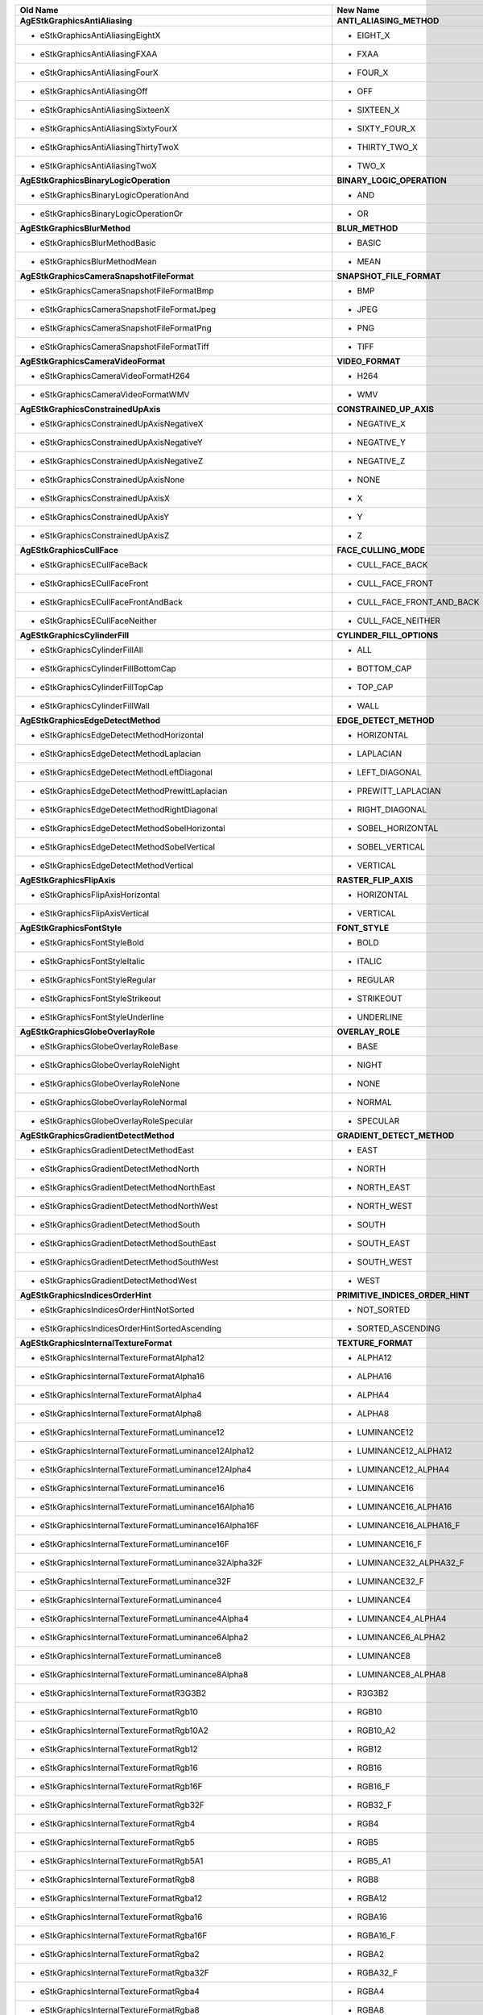 ======================================================================== ==================================================================================
Old Name                                                                 New Name                                                                          
======================================================================== ==================================================================================
**AgEStkGraphicsAntiAliasing**                                           **ANTI_ALIASING_METHOD**
 - eStkGraphicsAntiAliasingEightX                                           - EIGHT_X
 - eStkGraphicsAntiAliasingFXAA                                             - FXAA
 - eStkGraphicsAntiAliasingFourX                                            - FOUR_X
 - eStkGraphicsAntiAliasingOff                                              - OFF
 - eStkGraphicsAntiAliasingSixteenX                                         - SIXTEEN_X
 - eStkGraphicsAntiAliasingSixtyFourX                                       - SIXTY_FOUR_X
 - eStkGraphicsAntiAliasingThirtyTwoX                                       - THIRTY_TWO_X
 - eStkGraphicsAntiAliasingTwoX                                             - TWO_X
**AgEStkGraphicsBinaryLogicOperation**                                   **BINARY_LOGIC_OPERATION**
 - eStkGraphicsBinaryLogicOperationAnd                                      - AND
 - eStkGraphicsBinaryLogicOperationOr                                       - OR
**AgEStkGraphicsBlurMethod**                                             **BLUR_METHOD**
 - eStkGraphicsBlurMethodBasic                                              - BASIC
 - eStkGraphicsBlurMethodMean                                               - MEAN
**AgEStkGraphicsCameraSnapshotFileFormat**                               **SNAPSHOT_FILE_FORMAT**
 - eStkGraphicsCameraSnapshotFileFormatBmp                                  - BMP
 - eStkGraphicsCameraSnapshotFileFormatJpeg                                 - JPEG
 - eStkGraphicsCameraSnapshotFileFormatPng                                  - PNG
 - eStkGraphicsCameraSnapshotFileFormatTiff                                 - TIFF
**AgEStkGraphicsCameraVideoFormat**                                      **VIDEO_FORMAT**
 - eStkGraphicsCameraVideoFormatH264                                        - H264
 - eStkGraphicsCameraVideoFormatWMV                                         - WMV
**AgEStkGraphicsConstrainedUpAxis**                                      **CONSTRAINED_UP_AXIS**
 - eStkGraphicsConstrainedUpAxisNegativeX                                   - NEGATIVE_X
 - eStkGraphicsConstrainedUpAxisNegativeY                                   - NEGATIVE_Y
 - eStkGraphicsConstrainedUpAxisNegativeZ                                   - NEGATIVE_Z
 - eStkGraphicsConstrainedUpAxisNone                                        - NONE
 - eStkGraphicsConstrainedUpAxisX                                           - X
 - eStkGraphicsConstrainedUpAxisY                                           - Y
 - eStkGraphicsConstrainedUpAxisZ                                           - Z
**AgEStkGraphicsCullFace**                                               **FACE_CULLING_MODE**
 - eStkGraphicsECullFaceBack                                                - CULL_FACE_BACK
 - eStkGraphicsECullFaceFront                                               - CULL_FACE_FRONT
 - eStkGraphicsECullFaceFrontAndBack                                        - CULL_FACE_FRONT_AND_BACK
 - eStkGraphicsECullFaceNeither                                             - CULL_FACE_NEITHER
**AgEStkGraphicsCylinderFill**                                           **CYLINDER_FILL_OPTIONS**
 - eStkGraphicsCylinderFillAll                                              - ALL
 - eStkGraphicsCylinderFillBottomCap                                        - BOTTOM_CAP
 - eStkGraphicsCylinderFillTopCap                                           - TOP_CAP
 - eStkGraphicsCylinderFillWall                                             - WALL
**AgEStkGraphicsEdgeDetectMethod**                                       **EDGE_DETECT_METHOD**
 - eStkGraphicsEdgeDetectMethodHorizontal                                   - HORIZONTAL
 - eStkGraphicsEdgeDetectMethodLaplacian                                    - LAPLACIAN
 - eStkGraphicsEdgeDetectMethodLeftDiagonal                                 - LEFT_DIAGONAL
 - eStkGraphicsEdgeDetectMethodPrewittLaplacian                             - PREWITT_LAPLACIAN
 - eStkGraphicsEdgeDetectMethodRightDiagonal                                - RIGHT_DIAGONAL
 - eStkGraphicsEdgeDetectMethodSobelHorizontal                              - SOBEL_HORIZONTAL
 - eStkGraphicsEdgeDetectMethodSobelVertical                                - SOBEL_VERTICAL
 - eStkGraphicsEdgeDetectMethodVertical                                     - VERTICAL
**AgEStkGraphicsFlipAxis**                                               **RASTER_FLIP_AXIS**
 - eStkGraphicsFlipAxisHorizontal                                           - HORIZONTAL
 - eStkGraphicsFlipAxisVertical                                             - VERTICAL
**AgEStkGraphicsFontStyle**                                              **FONT_STYLE**
 - eStkGraphicsFontStyleBold                                                - BOLD
 - eStkGraphicsFontStyleItalic                                              - ITALIC
 - eStkGraphicsFontStyleRegular                                             - REGULAR
 - eStkGraphicsFontStyleStrikeout                                           - STRIKEOUT
 - eStkGraphicsFontStyleUnderline                                           - UNDERLINE
**AgEStkGraphicsGlobeOverlayRole**                                       **OVERLAY_ROLE**
 - eStkGraphicsGlobeOverlayRoleBase                                         - BASE
 - eStkGraphicsGlobeOverlayRoleNight                                        - NIGHT
 - eStkGraphicsGlobeOverlayRoleNone                                         - NONE
 - eStkGraphicsGlobeOverlayRoleNormal                                       - NORMAL
 - eStkGraphicsGlobeOverlayRoleSpecular                                     - SPECULAR
**AgEStkGraphicsGradientDetectMethod**                                   **GRADIENT_DETECT_METHOD**
 - eStkGraphicsGradientDetectMethodEast                                     - EAST
 - eStkGraphicsGradientDetectMethodNorth                                    - NORTH
 - eStkGraphicsGradientDetectMethodNorthEast                                - NORTH_EAST
 - eStkGraphicsGradientDetectMethodNorthWest                                - NORTH_WEST
 - eStkGraphicsGradientDetectMethodSouth                                    - SOUTH
 - eStkGraphicsGradientDetectMethodSouthEast                                - SOUTH_EAST
 - eStkGraphicsGradientDetectMethodSouthWest                                - SOUTH_WEST
 - eStkGraphicsGradientDetectMethodWest                                     - WEST
**AgEStkGraphicsIndicesOrderHint**                                       **PRIMITIVE_INDICES_ORDER_HINT**
 - eStkGraphicsIndicesOrderHintNotSorted                                    - NOT_SORTED
 - eStkGraphicsIndicesOrderHintSortedAscending                              - SORTED_ASCENDING
**AgEStkGraphicsInternalTextureFormat**                                  **TEXTURE_FORMAT**
 - eStkGraphicsInternalTextureFormatAlpha12                                 - ALPHA12
 - eStkGraphicsInternalTextureFormatAlpha16                                 - ALPHA16
 - eStkGraphicsInternalTextureFormatAlpha4                                  - ALPHA4
 - eStkGraphicsInternalTextureFormatAlpha8                                  - ALPHA8
 - eStkGraphicsInternalTextureFormatLuminance12                             - LUMINANCE12
 - eStkGraphicsInternalTextureFormatLuminance12Alpha12                      - LUMINANCE12_ALPHA12
 - eStkGraphicsInternalTextureFormatLuminance12Alpha4                       - LUMINANCE12_ALPHA4
 - eStkGraphicsInternalTextureFormatLuminance16                             - LUMINANCE16
 - eStkGraphicsInternalTextureFormatLuminance16Alpha16                      - LUMINANCE16_ALPHA16
 - eStkGraphicsInternalTextureFormatLuminance16Alpha16F                     - LUMINANCE16_ALPHA16_F
 - eStkGraphicsInternalTextureFormatLuminance16F                            - LUMINANCE16_F
 - eStkGraphicsInternalTextureFormatLuminance32Alpha32F                     - LUMINANCE32_ALPHA32_F
 - eStkGraphicsInternalTextureFormatLuminance32F                            - LUMINANCE32_F
 - eStkGraphicsInternalTextureFormatLuminance4                              - LUMINANCE4
 - eStkGraphicsInternalTextureFormatLuminance4Alpha4                        - LUMINANCE4_ALPHA4
 - eStkGraphicsInternalTextureFormatLuminance6Alpha2                        - LUMINANCE6_ALPHA2
 - eStkGraphicsInternalTextureFormatLuminance8                              - LUMINANCE8
 - eStkGraphicsInternalTextureFormatLuminance8Alpha8                        - LUMINANCE8_ALPHA8
 - eStkGraphicsInternalTextureFormatR3G3B2                                  - R3G3B2
 - eStkGraphicsInternalTextureFormatRgb10                                   - RGB10
 - eStkGraphicsInternalTextureFormatRgb10A2                                 - RGB10_A2
 - eStkGraphicsInternalTextureFormatRgb12                                   - RGB12
 - eStkGraphicsInternalTextureFormatRgb16                                   - RGB16
 - eStkGraphicsInternalTextureFormatRgb16F                                  - RGB16_F
 - eStkGraphicsInternalTextureFormatRgb32F                                  - RGB32_F
 - eStkGraphicsInternalTextureFormatRgb4                                    - RGB4
 - eStkGraphicsInternalTextureFormatRgb5                                    - RGB5
 - eStkGraphicsInternalTextureFormatRgb5A1                                  - RGB5_A1
 - eStkGraphicsInternalTextureFormatRgb8                                    - RGB8
 - eStkGraphicsInternalTextureFormatRgba12                                  - RGBA12
 - eStkGraphicsInternalTextureFormatRgba16                                  - RGBA16
 - eStkGraphicsInternalTextureFormatRgba16F                                 - RGBA16_F
 - eStkGraphicsInternalTextureFormatRgba2                                   - RGBA2
 - eStkGraphicsInternalTextureFormatRgba32F                                 - RGBA32_F
 - eStkGraphicsInternalTextureFormatRgba4                                   - RGBA4
 - eStkGraphicsInternalTextureFormatRgba8                                   - RGBA8
**AgEStkGraphicsJpeg2000CompressionProfile**                             **JPEG2000_COMPRESSION_PROFILE**
 - eStkGraphicsJpeg2000CompressionProfileDefault                            - DEFAULT
 - eStkGraphicsJpeg2000CompressionProfileNITF_BIIF_EPJE                     - NITF_BIIF_EPJE
 - eStkGraphicsJpeg2000CompressionProfileNITF_BIIF_NPJE                     - NITF_BIIF_NPJE
**AgEStkGraphicsKmlNetworkLinkRefreshMode**                              **KML_NETWORK_LINK_REFRESH_MODE**
 - eStkGraphicsKmlNetworkLinkRefreshModeOnChange                            - ON_CHANGE
 - eStkGraphicsKmlNetworkLinkRefreshModeOnExpire                            - ON_EXPIRE
 - eStkGraphicsKmlNetworkLinkRefreshModeOnInterval                          - ON_INTERVAL
**AgEStkGraphicsKmlNetworkLinkViewRefreshMode**                          **KML_NETWORK_LINK_VIEW_REFRESH_MODE**
 - eStkGraphicsKmlNetworkLinkViewRefreshModeNever                           - NEVER
 - eStkGraphicsKmlNetworkLinkViewRefreshModeOnRegion                        - ON_REGION
 - eStkGraphicsKmlNetworkLinkViewRefreshModeOnRequest                       - ON_REQUEST
 - eStkGraphicsKmlNetworkLinkViewRefreshModeOnStop                          - ON_STOP
**AgEStkGraphicsMagnificationFilter**                                    **MAGNIFICATION_FILTER**
 - eStkGraphicsMagnificationFilterLinear                                    - LINEAR
 - eStkGraphicsMagnificationFilterNearest                                   - NEAREST
**AgEStkGraphicsMaintainAspectRatio**                                    **OVERLAY_ASPECT_RATIO_MODE**
 - eStkGraphicsMaintainAspectRatioHeight                                    - HEIGHT
 - eStkGraphicsMaintainAspectRatioNone                                      - NONE
 - eStkGraphicsMaintainAspectRatioWidth                                     - WIDTH
**AgEStkGraphicsMapProjection**                                          **MAP_PROJECTION**
 - eStkGraphicsMapProjectionEquidistantCylindrical                          - EQUIDISTANT_CYLINDRICAL
 - eStkGraphicsMapProjectionMercator                                        - MERCATOR
**AgEStkGraphicsMarkerBatchRenderPass**                                  **MARKER_BATCH_RENDER_PASS**
 - eStkGraphicsMarkerBatchRenderPassBasedOnTranslucency                     - BASED_ON_TRANSLUCENCY
 - eStkGraphicsMarkerBatchRenderPassOpaque                                  - OPAQUE
 - eStkGraphicsMarkerBatchRenderPassTranslucent                             - TRANSLUCENT
**AgEStkGraphicsMarkerBatchRenderingMethod**                             **MARKER_BATCH_RENDERING_METHOD**
 - eStkGraphicsMarkerBatchRenderingMethodAutomatic                          - AUTOMATIC
 - eStkGraphicsMarkerBatchRenderingMethodFixedFunction                      - FIXED_FUNCTION
 - eStkGraphicsMarkerBatchRenderingMethodGeometryShader                     - GEOMETRY_SHADER
 - eStkGraphicsMarkerBatchRenderingMethodVertexShader                       - VERTEX_SHADER
**AgEStkGraphicsMarkerBatchSizeSource**                                  **MARKER_BATCH_SIZE_SOURCE**
 - eStkGraphicsMarkerBatchSizeSourceFromTexture                             - FROM_TEXTURE
 - eStkGraphicsMarkerBatchSizeSourceUserDefined                             - USER_DEFINED
**AgEStkGraphicsMarkerBatchSortOrder**                                   **MARKER_BATCH_SORT_ORDER**
 - eStkGraphicsMarkerBatchSortOrderBackToFront                              - BACK_TO_FRONT
 - eStkGraphicsMarkerBatchSortOrderByTexture                                - BY_TEXTURE
 - eStkGraphicsMarkerBatchSortOrderFrontToBack                              - FRONT_TO_BACK
**AgEStkGraphicsMarkerBatchUnit**                                        **MARKER_BATCH_SIZE_UNIT**
 - eStkGraphicsMarkerBatchUnitMeters                                        - METERS
 - eStkGraphicsMarkerBatchUnitPixels                                        - PIXELS
**AgEStkGraphicsMinificationFilter**                                     **MINIFICATION_FILTER**
 - eStkGraphicsMinificationFilterLinear                                     - LINEAR
 - eStkGraphicsMinificationFilterLinearMipMapLinear                         - LINEAR_MIP_MAP_LINEAR
 - eStkGraphicsMinificationFilterLinearMipMapNearest                        - LINEAR_MIP_MAP_NEAREST
 - eStkGraphicsMinificationFilterNearest                                    - NEAREST
 - eStkGraphicsMinificationFilterNearestMipMapLinear                        - NEAREST_MIP_MAP_LINEAR
 - eStkGraphicsMinificationFilterNearestMipMapNearest                       - NEAREST_MIP_MAP_NEAREST
**AgEStkGraphicsModelTransformationType**                                **MODEL_TRANSFORMATION_TYPE**
 - eStkGraphicsModelTransformationTypeRotateX                               - ROTATE_X
 - eStkGraphicsModelTransformationTypeRotateY                               - ROTATE_Y
 - eStkGraphicsModelTransformationTypeRotateZ                               - ROTATE_Z
 - eStkGraphicsModelTransformationTypeScaleUniform                          - SCALE_UNIFORM
 - eStkGraphicsModelTransformationTypeScaleX                                - SCALE_X
 - eStkGraphicsModelTransformationTypeScaleY                                - SCALE_Y
 - eStkGraphicsModelTransformationTypeScaleZ                                - SCALE_Z
 - eStkGraphicsModelTransformationTypeTextureRotateX                        - TEXTURE_ROTATE_X
 - eStkGraphicsModelTransformationTypeTextureRotateY                        - TEXTURE_ROTATE_Y
 - eStkGraphicsModelTransformationTypeTextureRotateZ                        - TEXTURE_ROTATE_Z
 - eStkGraphicsModelTransformationTypeTextureScaleUniform                   - TEXTURE_SCALE_UNIFORM
 - eStkGraphicsModelTransformationTypeTextureScaleX                         - TEXTURE_SCALE_X
 - eStkGraphicsModelTransformationTypeTextureScaleY                         - TEXTURE_SCALE_Y
 - eStkGraphicsModelTransformationTypeTextureScaleZ                         - TEXTURE_SCALE_Z
 - eStkGraphicsModelTransformationTypeTextureTranslateX                     - TEXTURE_TRANSLATE_X
 - eStkGraphicsModelTransformationTypeTextureTranslateY                     - TEXTURE_TRANSLATE_Y
 - eStkGraphicsModelTransformationTypeTextureTranslateZ                     - TEXTURE_TRANSLATE_Z
 - eStkGraphicsModelTransformationTypeTranslateBlue                         - TRANSLATE_BLUE
 - eStkGraphicsModelTransformationTypeTranslateGreen                        - TRANSLATE_GREEN
 - eStkGraphicsModelTransformationTypeTranslateRed                          - TRANSLATE_RED
 - eStkGraphicsModelTransformationTypeTranslateX                            - TRANSLATE_X
 - eStkGraphicsModelTransformationTypeTranslateY                            - TRANSLATE_Y
 - eStkGraphicsModelTransformationTypeTranslateZ                            - TRANSLATE_Z
**AgEStkGraphicsModelUpAxis**                                            **MODEL_UP_AXIS**
 - eStkGraphicsModelUpAxisNegativeX                                         - NEGATIVE_X
 - eStkGraphicsModelUpAxisNegativeY                                         - NEGATIVE_Y
 - eStkGraphicsModelUpAxisNegativeZ                                         - NEGATIVE_Z
 - eStkGraphicsModelUpAxisX                                                 - X
 - eStkGraphicsModelUpAxisY                                                 - Y
 - eStkGraphicsModelUpAxisZ                                                 - Z
**AgEStkGraphicsOrigin**                                                 **ORIGIN**
 - eStkGraphicsOriginBottomCenter                                           - BOTTOM_CENTER
 - eStkGraphicsOriginBottomLeft                                             - BOTTOM_LEFT
 - eStkGraphicsOriginBottomRight                                            - BOTTOM_RIGHT
 - eStkGraphicsOriginCenter                                                 - CENTER
 - eStkGraphicsOriginCenterLeft                                             - CENTER_LEFT
 - eStkGraphicsOriginCenterRight                                            - CENTER_RIGHT
 - eStkGraphicsOriginTopCenter                                              - TOP_CENTER
 - eStkGraphicsOriginTopLeft                                                - TOP_LEFT
 - eStkGraphicsOriginTopRight                                               - TOP_RIGHT
**AgEStkGraphicsOutlineAppearance**                                      **OUTLINE_APPEARANCE**
 - eStkGraphicsFrontAndBackLines                                            - FRONT_AND_BACK_LINES
 - eStkGraphicsFrontLinesOnly                                               - FRONT_LINES_ONLY
 - eStkGraphicsStylizeBackLines                                             - STYLIZE_BACK_LINES
**AgEStkGraphicsPathPrimitiveRemoveLocation**                            **PATH_PRIMITIVE_REMOVE_LOCATION**
 - eStkGraphicsRemoveLocationBack                                           - BACK
 - eStkGraphicsRemoveLocationFront                                          - FRONT
**AgEStkGraphicsPolylineType**                                           **POLYLINE_TYPE**
 - eStkGraphicsPolylineTypeLineStrip                                        - LINE_STRIP
 - eStkGraphicsPolylineTypeLines                                            - LINES
 - eStkGraphicsPolylineTypePoints                                           - POINTS
**AgEStkGraphicsPrimitivesSortOrder**                                    **PRIMITIVES_SORT_ORDER**
 - eStkGraphicsPrimitivesSortOrderBackToFront                               - BACK_TO_FRONT
 - eStkGraphicsPrimitivesSortOrderByState                                   - BY_STATE
**AgEStkGraphicsRasterBand**                                             **RASTER_BAND**
 - eStkGraphicsRasterBandAlpha                                              - ALPHA
 - eStkGraphicsRasterBandBlue                                               - BLUE
 - eStkGraphicsRasterBandGreen                                              - GREEN
 - eStkGraphicsRasterBandLuminance                                          - LUMINANCE
 - eStkGraphicsRasterBandRed                                                - RED
**AgEStkGraphicsRasterFormat**                                           **RASTER_FORMAT**
 - eStkGraphicsRasterFormatAlpha                                            - ALPHA
 - eStkGraphicsRasterFormatBgr                                              - BGR
 - eStkGraphicsRasterFormatBgra                                             - BGRA
 - eStkGraphicsRasterFormatBlue                                             - BLUE
 - eStkGraphicsRasterFormatGreen                                            - GREEN
 - eStkGraphicsRasterFormatLuminance                                        - LUMINANCE
 - eStkGraphicsRasterFormatLuminanceAlpha                                   - LUMINANCE_ALPHA
 - eStkGraphicsRasterFormatRed                                              - RED
 - eStkGraphicsRasterFormatRgb                                              - RGB
 - eStkGraphicsRasterFormatRgba                                             - RGBA
**AgEStkGraphicsRasterOrientation**                                      **RASTER_ORIENTATION**
 - eStkGraphicsRasterOrientationBottomToTop                                 - BOTTOM_TO_TOP
 - eStkGraphicsRasterOrientationTopToBottom                                 - TOP_TO_BOTTOM
**AgEStkGraphicsRasterType**                                             **RASTER_TYPE**
 - eStkGraphicsRasterTypeByte                                               - BYTE
 - eStkGraphicsRasterTypeDouble                                             - DOUBLE
 - eStkGraphicsRasterTypeFloat                                              - FLOAT
 - eStkGraphicsRasterTypeInt                                                - INT
 - eStkGraphicsRasterTypeShort                                              - SHORT
 - eStkGraphicsRasterTypeUnsignedByte                                       - UNSIGNED_BYTE
 - eStkGraphicsRasterTypeUnsignedInt                                        - UNSIGNED_INT
 - eStkGraphicsRasterTypeUnsignedShort                                      - UNSIGNED_SHORT
**AgEStkGraphicsRefreshRate**                                            **REFRESH_RATE**
 - eStkGraphicsRefreshRateFastest                                           - FASTEST
 - eStkGraphicsRefreshRateTargetedFramesPerSecond                           - TARGETED_FRAMES_PER_SECOND
**AgEStkGraphicsRenderPass**                                             **RENDER_PASS**
 - eStkGraphicsRenderPassCentralBodyClipped                                 - CENTRAL_BODY_CLIPPED
 - eStkGraphicsRenderPassOpaque                                             - OPAQUE
 - eStkGraphicsRenderPassOrderedComposite                                   - ORDERED_COMPOSITE
 - eStkGraphicsRenderPassOrderedCompositeCentralBodyClipped                 - ORDERED_COMPOSITE_CENTRAL_BODY_CLIPPED
 - eStkGraphicsRenderPassTerrain                                            - TERRAIN
 - eStkGraphicsRenderPassTranslucent                                        - TRANSLUCENT
**AgEStkGraphicsRenderPassHint**                                         **RENDER_PASS_HINT**
 - eStkGraphicsRenderPassHintOpaque                                         - OPAQUE
 - eStkGraphicsRenderPassHintTranslucent                                    - TRANSLUCENT
 - eStkGraphicsRenderPassHintUnknown                                        - UNKNOWN
**AgEStkGraphicsRendererShadeModel**                                     **RENDERER_SHADING_MODEL**
 - eStkGraphicsRendererShadeModelFlat                                       - FLAT
 - eStkGraphicsRendererShadeModelGouraud                                    - GOURAUD
**AgEStkGraphicsScreenOverlayOrigin**                                    **SCREEN_OVERLAY_ORIGIN**
 - eStkGraphicsScreenOverlayOriginBottomCenter                              - BOTTOM_CENTER
 - eStkGraphicsScreenOverlayOriginBottomLeft                                - BOTTOM_LEFT
 - eStkGraphicsScreenOverlayOriginBottomRight                               - BOTTOM_RIGHT
 - eStkGraphicsScreenOverlayOriginCenter                                    - CENTER
 - eStkGraphicsScreenOverlayOriginCenterLeft                                - CENTER_LEFT
 - eStkGraphicsScreenOverlayOriginCenterRight                               - CENTER_RIGHT
 - eStkGraphicsScreenOverlayOriginTopCenter                                 - TOP_CENTER
 - eStkGraphicsScreenOverlayOriginTopLeft                                   - TOP_LEFT
 - eStkGraphicsScreenOverlayOriginTopRight                                  - TOP_RIGHT
**AgEStkGraphicsScreenOverlayPinningOrigin**                             **SCREEN_OVERLAY_PINNING_ORIGIN**
 - eStkGraphicsScreenOverlayPinningOriginAutomatic                          - AUTOMATIC
 - eStkGraphicsScreenOverlayPinningOriginBottomCenter                       - BOTTOM_CENTER
 - eStkGraphicsScreenOverlayPinningOriginBottomLeft                         - BOTTOM_LEFT
 - eStkGraphicsScreenOverlayPinningOriginBottomRight                        - BOTTOM_RIGHT
 - eStkGraphicsScreenOverlayPinningOriginCenter                             - CENTER
 - eStkGraphicsScreenOverlayPinningOriginCenterLeft                         - CENTER_LEFT
 - eStkGraphicsScreenOverlayPinningOriginCenterRight                        - CENTER_RIGHT
 - eStkGraphicsScreenOverlayPinningOriginTopCenter                          - TOP_CENTER
 - eStkGraphicsScreenOverlayPinningOriginTopLeft                            - TOP_LEFT
 - eStkGraphicsScreenOverlayPinningOriginTopRight                           - TOP_RIGHT
**AgEStkGraphicsScreenOverlayUnit**                                      **SCREEN_OVERLAY_UNIT**
 - eStkGraphicsScreenOverlayUnitFraction                                    - PERCENT
 - eStkGraphicsScreenOverlayUnitPixels                                      - PIXEL
**AgEStkGraphicsSetHint**                                                **SET_HINT**
 - eStkGraphicsSetHintFrequent                                              - FREQUENT
 - eStkGraphicsSetHintInfrequent                                            - INFREQUENT
 - eStkGraphicsSetHintPartial                                               - PARTIAL
**AgEStkGraphicsSharpenMethod**                                          **RASTER_SHARPEN_METHOD**
 - eStkGraphicsSharpenMethodBasic                                           - BASIC
 - eStkGraphicsSharpenMethodMeanRemoval                                     - MEAN_REMOVAL
**AgEStkGraphicsStereoProjectionMode**                                   **STEREO_PROJECTION_MODE**
 - eStkGraphicsStereoProjectionAutomatic                                    - AUTOMATIC
 - eStkGraphicsStereoProjectionFixedDistance                                - FIXED_DISTANCE
 - eStkGraphicsStereoProjectionParallel                                     - PARALLEL
**AgEStkGraphicsStereoscopicDisplayMode**                                **STEREOSCOPIC_DISPLAY_MODE**
 - eStkGraphicsStereoscopicDisplayModeAnaglyph                              - ANAGLYPH
 - eStkGraphicsStereoscopicDisplayModeLeftEye                               - LEFT_EYE
 - eStkGraphicsStereoscopicDisplayModeOff                                   - OFF
 - eStkGraphicsStereoscopicDisplayModeQuadBuffer                            - QUAD_BUFFER
 - eStkGraphicsStereoscopicDisplayModeRightEye                              - RIGHT_EYE
 - eStkGraphicsStereoscopicDisplayModeSideBySide                            - SIDE_BY_SIDE
**AgEStkGraphicsSurfaceMeshRenderingMethod**                             **SURFACE_MESH_RENDERING_METHOD**
 - eStkGraphicsSurfaceMeshRenderingMethodAutomatic                          - AUTOMATIC
 - eStkGraphicsSurfaceMeshRenderingMethodGeometryShader                     - GEOMETRY_SHADER
 - eStkGraphicsSurfaceMeshRenderingMethodVertexShader                       - VERTEX_SHADER
**AgEStkGraphicsTextureWrap**                                            **TEXTURE_WRAP**
 - eStkGraphicsTextureWrapClamp                                             - CLAMP
 - eStkGraphicsTextureWrapClampToBorder                                     - CLAMP_TO_BORDER
 - eStkGraphicsTextureWrapClampToEdge                                       - CLAMP_TO_EDGE
 - eStkGraphicsTextureWrapMirroredRepeat                                    - MIRRORED_REPEAT
 - eStkGraphicsTextureWrapRepeat                                            - REPEAT
**AgEStkGraphicsVideoPlayback**                                          **VIDEO_PLAYBACK**
 - eStkGraphicsVideoPlaybackRealTime                                        - REAL_TIME
 - eStkGraphicsVideoPlaybackTimeInterval                                    - MAPPED
**AgEStkGraphicsVisibility**                                             **VISIBILITY**
 - eStkGraphicsVisibilityAll                                                - ALL
 - eStkGraphicsVisibilityNone                                               - NONE
 - eStkGraphicsVisibilityPartial                                            - PARTIAL
**AgEStkGraphicsWindingOrder**                                           **WINDING_ORDER**
 - eStkGraphicsWindingOrderClockwise                                        - CLOCKWISE
 - eStkGraphicsWindingOrderCompute                                          - COMPUTE
 - eStkGraphicsWindingOrderCounterClockwise                                 - COUNTER_CLOCKWISE
**AgStkGraphicsAGICustomTerrainOverlay**                                 **AGICustomTerrainOverlay**
**AgStkGraphicsAGICustomTerrainOverlayFactory**                          **AGICustomTerrainOverlayFactory**
**AgStkGraphicsAGIProcessedImageGlobeOverlay**                           **AGIProcessedImageGlobeOverlay**
**AgStkGraphicsAGIProcessedImageGlobeOverlayFactory**                    **AGIProcessedImageGlobeOverlayFactory**
**AgStkGraphicsAGIProcessedTerrainOverlay**                              **AGIProcessedTerrainOverlay**
**AgStkGraphicsAGIProcessedTerrainOverlayFactory**                       **AGIProcessedTerrainOverlayFactory**
**AgStkGraphicsAGIRoamImageGlobeOverlay**                                **AGIRoamImageGlobeOverlay**
**AgStkGraphicsAGIRoamImageGlobeOverlayFactory**                         **AGIRoamImageGlobeOverlayFactory**
**AgStkGraphicsAlphaFromLuminanceFilter**                                **AlphaFromLuminanceFilter**
**AgStkGraphicsAlphaFromLuminanceFilterFactory**                         **AlphaFromLuminanceFilterFactory**
**AgStkGraphicsAlphaFromPixelFilter**                                    **AlphaFromPixelFilter**
**AgStkGraphicsAlphaFromPixelFilterFactory**                             **AlphaFromPixelFilterFactory**
**AgStkGraphicsAlphaFromRasterFilter**                                   **AlphaFromRasterFilter**
**AgStkGraphicsAlphaFromRasterFilterFactory**                            **AlphaFromRasterFilterFactory**
**AgStkGraphicsAltitudeDisplayCondition**                                **AltitudeDisplayCondition**
**AgStkGraphicsAltitudeDisplayConditionFactory**                         **AltitudeDisplayConditionFactory**
**AgStkGraphicsAxesPrimitive**                                           **AxesPrimitive**
**AgStkGraphicsAxesPrimitiveFactory**                                    **AxesPrimitiveFactory**
**AgStkGraphicsBandExtractFilter**                                       **BandExtractFilter**
**AgStkGraphicsBandExtractFilterFactory**                                **BandExtractFilterFactory**
**AgStkGraphicsBandOrderFilter**                                         **BandOrderFilter**
**AgStkGraphicsBandOrderFilterFactory**                                  **BandOrderFilterFactory**
**AgStkGraphicsBatchPrimitiveIndex**                                     **BatchPrimitiveIndex**
**AgStkGraphicsBlurFilter**                                              **BlurFilter**
**AgStkGraphicsBlurFilterFactory**                                       **BlurFilterFactory**
**AgStkGraphicsBoundingSphere**                                          **BoundingSphere**
**AgStkGraphicsBoundingSphereFactory**                                   **BoundingSphereFactory**
**AgStkGraphicsBoxTriangulatorInitializer**                              **BoxTriangulatorInitializer**
**AgStkGraphicsBrightnessFilter**                                        **BrightnessFilter**
**AgStkGraphicsBrightnessFilterFactory**                                 **BrightnessFilterFactory**
**AgStkGraphicsCamera**                                                  **Camera**
**AgStkGraphicsCameraSnapshot**                                          **CameraSnapshot**
**AgStkGraphicsCameraVideoRecording**                                    **CameraVideoRecording**
**AgStkGraphicsCentralBodyGraphics**                                     **CentralBodyGraphics**
**AgStkGraphicsCentralBodyGraphicsIndexer**                              **CentralBodyGraphicsIndexer**
**AgStkGraphicsClouds**                                                  **Clouds**
**AgStkGraphicsColorToLuminanceFilter**                                  **ColorToLuminanceFilter**
**AgStkGraphicsColorToLuminanceFilterFactory**                           **ColorToLuminanceFilterFactory**
**AgStkGraphicsCompositeDisplayCondition**                               **CompositeDisplayCondition**
**AgStkGraphicsCompositeDisplayConditionFactory**                        **CompositeDisplayConditionFactory**
**AgStkGraphicsCompositePrimitive**                                      **CompositePrimitive**
**AgStkGraphicsCompositePrimitiveFactory**                               **CompositePrimitiveFactory**
**AgStkGraphicsConstantDisplayCondition**                                **ConstantDisplayCondition**
**AgStkGraphicsConstantDisplayConditionFactory**                         **ConstantDisplayConditionFactory**
**AgStkGraphicsContrastFilter**                                          **ContrastFilter**
**AgStkGraphicsContrastFilterFactory**                                   **ContrastFilterFactory**
**AgStkGraphicsConvolutionFilter**                                       **ConvolutionFilter**
**AgStkGraphicsConvolutionFilterFactory**                                **ConvolutionFilterFactory**
**AgStkGraphicsCustomImageGlobeOverlay**                                 **CustomImageGlobeOverlay**
**AgStkGraphicsCustomImageGlobeOverlayPluginActivator**                  **CustomImageGlobeOverlayPluginActivator**
**AgStkGraphicsCustomImageGlobeOverlayPluginActivatorFactory**           **CustomImageGlobeOverlayPluginActivatorFactory**
**AgStkGraphicsCustomImageGlobeOverlayPluginProxy**                      **CustomImageGlobeOverlayPluginProxy**
**AgStkGraphicsCylinderTriangulatorInitializer**                         **CylinderTriangulatorInitializer**
**AgStkGraphicsDisplayCondition**                                        **DisplayCondition**
**AgStkGraphicsDistanceDisplayCondition**                                **DistanceDisplayCondition**
**AgStkGraphicsDistanceDisplayConditionFactory**                         **DistanceDisplayConditionFactory**
**AgStkGraphicsDistanceToGlobeOverlayDisplayCondition**                  **DistanceToGlobeOverlayDisplayCondition**
**AgStkGraphicsDistanceToGlobeOverlayDisplayConditionFactory**           **DistanceToGlobeOverlayDisplayConditionFactory**
**AgStkGraphicsDistanceToPositionDisplayCondition**                      **DistanceToPositionDisplayCondition**
**AgStkGraphicsDistanceToPositionDisplayConditionFactory**               **DistanceToPositionDisplayConditionFactory**
**AgStkGraphicsDistanceToPrimitiveDisplayCondition**                     **DistanceToPrimitiveDisplayCondition**
**AgStkGraphicsDistanceToPrimitiveDisplayConditionFactory**              **DistanceToPrimitiveDisplayConditionFactory**
**AgStkGraphicsDurationPathPrimitiveUpdatePolicy**                       **DurationPathPrimitiveUpdatePolicy**
**AgStkGraphicsDurationPathPrimitiveUpdatePolicyFactory**                **DurationPathPrimitiveUpdatePolicyFactory**
**AgStkGraphicsEdgeDetectFilter**                                        **EdgeDetectFilter**
**AgStkGraphicsEdgeDetectFilterFactory**                                 **EdgeDetectFilterFactory**
**AgStkGraphicsEllipsoidTriangulatorInitializer**                        **EllipsoidTriangulatorInitializer**
**AgStkGraphicsExtrudedPolylineTriangulatorInitializer**                 **ExtrudedPolylineTriangulatorInitializer**
**AgStkGraphicsExtrudedPolylineTriangulatorResult**                      **ExtrudedPolylineTriangulatorResult**
**AgStkGraphicsFactoryAndInitializers**                                  **FactoryAndInitializers**
**AgStkGraphicsFilteringRasterStream**                                   **FilteringRasterStream**
**AgStkGraphicsFilteringRasterStreamFactory**                            **FilteringRasterStreamFactory**
**AgStkGraphicsFlipFilter**                                              **FlipFilter**
**AgStkGraphicsFlipFilterFactory**                                       **FlipFilterFactory**
**AgStkGraphicsFrameRate**                                               **FrameRate**
**AgStkGraphicsGammaCorrectionFilter**                                   **GammaCorrectionFilter**
**AgStkGraphicsGammaCorrectionFilterFactory**                            **GammaCorrectionFilterFactory**
**AgStkGraphicsGaussianBlurFilter**                                      **GaussianBlurFilter**
**AgStkGraphicsGaussianBlurFilterFactory**                               **GaussianBlurFilterFactory**
**AgStkGraphicsGeospatialImageGlobeOverlay**                             **GeospatialImageGlobeOverlay**
**AgStkGraphicsGeospatialImageGlobeOverlayFactory**                      **GeospatialImageGlobeOverlayFactory**
**AgStkGraphicsGlobeImageOverlay**                                       **GlobeImageOverlay**
**AgStkGraphicsGlobeImageOverlayAddCompleteEventArgs**                   **GlobeImageOverlayAddCompleteEventArgs**
**AgStkGraphicsGlobeImageOverlayInitializer**                            **GlobeImageOverlayInitializer**
**AgStkGraphicsGlobeOverlay**                                            **GlobeOverlay**
**AgStkGraphicsGlobeOverlaySettings**                                    **GlobeOverlaySettings**
**AgStkGraphicsGradientDetectFilter**                                    **GradientDetectFilter**
**AgStkGraphicsGradientDetectFilterFactory**                             **GradientDetectFilterFactory**
**AgStkGraphicsGraphicsFont**                                            **GraphicsFont**
**AgStkGraphicsGraphicsFontFactory**                                     **GraphicsFontFactory**
**AgStkGraphicsGreatArcInterpolator**                                    **GreatArcInterpolator**
**AgStkGraphicsGreatArcInterpolatorFactory**                             **GreatArcInterpolatorFactory**
**AgStkGraphicsImageCollection**                                         **ImageCollection**
**AgStkGraphicsJpeg2000WriterInitializer**                               **Jpeg2000WriterInitializer**
**AgStkGraphicsKmlContainer**                                            **KmlContainer**
**AgStkGraphicsKmlDocument**                                             **KmlDocument**
**AgStkGraphicsKmlDocumentCollection**                                   **KmlDocumentCollection**
**AgStkGraphicsKmlDocumentLoadedEventArgs**                              **KmlDocumentLoadedEventArgs**
**AgStkGraphicsKmlFeature**                                              **KmlFeature**
**AgStkGraphicsKmlFeatureCollection**                                    **KmlFeatureCollection**
**AgStkGraphicsKmlFolder**                                               **KmlFolder**
**AgStkGraphicsKmlGraphics**                                             **KmlGraphics**
**AgStkGraphicsKmlNetworkLink**                                          **KmlNetworkLink**
**AgStkGraphicsLevelsFilter**                                            **LevelsFilter**
**AgStkGraphicsLevelsFilterFactory**                                     **LevelsFilterFactory**
**AgStkGraphicsLighting**                                                **Lighting**
**AgStkGraphicsMarkerBatchPrimitive**                                    **MarkerBatchPrimitive**
**AgStkGraphicsMarkerBatchPrimitiveFactory**                             **MarkerBatchPrimitiveFactory**
**AgStkGraphicsMarkerBatchPrimitiveOptionalParameters**                  **MarkerBatchPrimitiveOptionalParameters**
**AgStkGraphicsMarkerBatchPrimitiveOptionalParametersFactory**           **MarkerBatchPrimitiveOptionalParametersFactory**
**AgStkGraphicsMaximumCountPathPrimitiveUpdatePolicy**                   **MaximumCountPathPrimitiveUpdatePolicy**
**AgStkGraphicsMaximumCountPathPrimitiveUpdatePolicyFactory**            **MaximumCountPathPrimitiveUpdatePolicyFactory**
**AgStkGraphicsModelArticulation**                                       **ModelArticulation**
**AgStkGraphicsModelArticulationCollection**                             **ModelArticulationCollection**
**AgStkGraphicsModelPrimitive**                                          **ModelPrimitive**
**AgStkGraphicsModelPrimitiveFactory**                                   **ModelPrimitiveFactory**
**AgStkGraphicsModelTransformation**                                     **ModelTransformation**
**AgStkGraphicsObjectCollection**                                        **ObjectCollection**
**AgStkGraphicsOverlay**                                                 **Overlay**
**AgStkGraphicsPathPoint**                                               **PathPoint**
**AgStkGraphicsPathPointCollection**                                     **PathPointCollection**
**AgStkGraphicsPathPointFactory**                                        **PathPointFactory**
**AgStkGraphicsPathPrimitive**                                           **PathPrimitive**
**AgStkGraphicsPathPrimitiveFactory**                                    **PathPrimitiveFactory**
**AgStkGraphicsPathPrimitiveUpdatePolicy**                               **PathPrimitiveUpdatePolicy**
**AgStkGraphicsPickResult**                                              **PickResult**
**AgStkGraphicsPickResultCollection**                                    **PickResultCollection**
**AgStkGraphicsPixelSizeDisplayCondition**                               **PixelSizeDisplayCondition**
**AgStkGraphicsPixelSizeDisplayConditionFactory**                        **PixelSizeDisplayConditionFactory**
**AgStkGraphicsPointBatchPrimitive**                                     **PointBatchPrimitive**
**AgStkGraphicsPointBatchPrimitiveFactory**                              **PointBatchPrimitiveFactory**
**AgStkGraphicsPointBatchPrimitiveOptionalParameters**                   **PointBatchPrimitiveOptionalParameters**
**AgStkGraphicsPointBatchPrimitiveOptionalParametersFactory**            **PointBatchPrimitiveOptionalParametersFactory**
**AgStkGraphicsPolylinePrimitive**                                       **PolylinePrimitive**
**AgStkGraphicsPolylinePrimitiveFactory**                                **PolylinePrimitiveFactory**
**AgStkGraphicsPolylinePrimitiveOptionalParameters**                     **PolylinePrimitiveOptionalParameters**
**AgStkGraphicsPolylinePrimitiveOptionalParametersFactory**              **PolylinePrimitiveOptionalParametersFactory**
**AgStkGraphicsPositionInterpolator**                                    **PositionInterpolator**
**AgStkGraphicsPrimitive**                                               **Primitive**
**AgStkGraphicsPrimitiveManager**                                        **PrimitiveManager**
**AgStkGraphicsProjectedRasterOverlay**                                  **ProjectedRasterOverlay**
**AgStkGraphicsProjectedRasterOverlayFactory**                           **ProjectedRasterOverlayFactory**
**AgStkGraphicsProjection**                                              **Projection**
**AgStkGraphicsProjectionFactory**                                       **ProjectionFactory**
**AgStkGraphicsProjectionRasterStreamPluginActivator**                   **ProjectionRasterStreamPluginActivator**
**AgStkGraphicsProjectionRasterStreamPluginActivatorFactory**            **ProjectionRasterStreamPluginActivatorFactory**
**AgStkGraphicsProjectionRasterStreamPluginProxy**                       **ProjectionRasterStreamPluginProxy**
**AgStkGraphicsProjectionStream**                                        **ProjectionStream**
**AgStkGraphicsRaster**                                                  **Raster**
**AgStkGraphicsRasterAttributes**                                        **RasterAttributes**
**AgStkGraphicsRasterAttributesFactory**                                 **RasterAttributesFactory**
**AgStkGraphicsRasterFactory**                                           **RasterFactory**
**AgStkGraphicsRasterFilter**                                            **RasterFilter**
**AgStkGraphicsRasterImageGlobeOverlay**                                 **RasterImageGlobeOverlay**
**AgStkGraphicsRasterImageGlobeOverlayFactory**                          **RasterImageGlobeOverlayFactory**
**AgStkGraphicsRasterStream**                                            **RasterStream**
**AgStkGraphicsRendererTexture2D**                                       **RendererTexture2D**
**AgStkGraphicsRendererTextureTemplate2D**                               **RendererTextureTemplate2D**
**AgStkGraphicsRenderingEventArgs**                                      **RenderingEventArgs**
**AgStkGraphicsRhumbLineInterpolator**                                   **RhumbLineInterpolator**
**AgStkGraphicsRhumbLineInterpolatorFactory**                            **RhumbLineInterpolatorFactory**
**AgStkGraphicsRotateFilter**                                            **RotateFilter**
**AgStkGraphicsRotateFilterFactory**                                     **RotateFilterFactory**
**AgStkGraphicsScene**                                                   **Scene**
**AgStkGraphicsSceneCollection**                                         **SceneCollection**
**AgStkGraphicsSceneDisplayCondition**                                   **SceneDisplayCondition**
**AgStkGraphicsSceneDisplayConditionFactory**                            **SceneDisplayConditionFactory**
**AgStkGraphicsSceneGlobeOverlaySettings**                               **SceneGlobeOverlaySettings**
**AgStkGraphicsSceneManager**                                            **SceneManager**
**AgStkGraphicsSceneManagerInitializer**                                 **SceneManagerInitializer**
**AgStkGraphicsScreenOverlay**                                           **ScreenOverlay**
**AgStkGraphicsScreenOverlayCollection**                                 **ScreenOverlayCollection**
**AgStkGraphicsScreenOverlayCollectionBase**                             **ScreenOverlayCollectionBase**
**AgStkGraphicsScreenOverlayFactory**                                    **ScreenOverlayFactory**
**AgStkGraphicsScreenOverlayManager**                                    **ScreenOverlayManager**
**AgStkGraphicsScreenOverlayPickResult**                                 **ScreenOverlayPickResult**
**AgStkGraphicsScreenOverlayPickResultCollection**                       **ScreenOverlayPickResultCollection**
**AgStkGraphicsSequenceFilter**                                          **SequenceFilter**
**AgStkGraphicsSequenceFilterFactory**                                   **SequenceFilterFactory**
**AgStkGraphicsSharpenFilter**                                           **SharpenFilter**
**AgStkGraphicsSharpenFilterFactory**                                    **SharpenFilterFactory**
**AgStkGraphicsSolidPrimitive**                                          **SolidPrimitive**
**AgStkGraphicsSolidPrimitiveFactory**                                   **SolidPrimitiveFactory**
**AgStkGraphicsSolidTriangulatorResult**                                 **SolidTriangulatorResult**
**AgStkGraphicsStereoscopic**                                            **Stereoscopic**
**AgStkGraphicsSurfaceExtentTriangulatorInitializer**                    **SurfaceExtentTriangulatorInitializer**
**AgStkGraphicsSurfaceMeshPrimitive**                                    **SurfaceMeshPrimitive**
**AgStkGraphicsSurfaceMeshPrimitiveFactory**                             **SurfaceMeshPrimitiveFactory**
**AgStkGraphicsSurfacePolygonTriangulatorInitializer**                   **SurfacePolygonTriangulatorInitializer**
**AgStkGraphicsSurfaceShapesInitializer**                                **SurfaceShapesInitializer**
**AgStkGraphicsSurfaceShapesResult**                                     **SurfaceShapesResult**
**AgStkGraphicsSurfaceTriangulatorResult**                               **SurfaceTriangulatorResult**
**AgStkGraphicsTerrainCollection**                                       **TerrainOverlayCollection**
**AgStkGraphicsTerrainOverlay**                                          **TerrainOverlay**
**AgStkGraphicsTerrainOverlayAddCompleteEventArgs**                      **TerrainOverlayAddCompleteEventArgs**
**AgStkGraphicsTerrainOverlayInitializer**                               **TerrainOverlayInitializer**
**AgStkGraphicsTextBatchPrimitive**                                      **TextBatchPrimitive**
**AgStkGraphicsTextBatchPrimitiveFactory**                               **TextBatchPrimitiveFactory**
**AgStkGraphicsTextBatchPrimitiveOptionalParameters**                    **TextBatchPrimitiveOptionalParameters**
**AgStkGraphicsTextBatchPrimitiveOptionalParametersFactory**             **TextBatchPrimitiveOptionalParametersFactory**
**AgStkGraphicsTextOverlay**                                             **TextOverlay**
**AgStkGraphicsTextOverlayFactory**                                      **TextOverlayFactory**
**AgStkGraphicsTexture2DFactory**                                        **Texture2DFactory**
**AgStkGraphicsTextureFilter2D**                                         **TextureFilter2D**
**AgStkGraphicsTextureFilter2DFactory**                                  **TextureFilter2DFactory**
**AgStkGraphicsTextureMatrix**                                           **TextureMatrix**
**AgStkGraphicsTextureMatrixFactory**                                    **TextureMatrixFactory**
**AgStkGraphicsTextureScreenOverlay**                                    **TextureScreenOverlay**
**AgStkGraphicsTextureScreenOverlayFactory**                             **TextureScreenOverlayFactory**
**AgStkGraphicsTimeIntervalDisplayCondition**                            **TimeIntervalDisplayCondition**
**AgStkGraphicsTimeIntervalDisplayConditionFactory**                     **TimeIntervalDisplayConditionFactory**
**AgStkGraphicsTriangleMeshPrimitive**                                   **TriangleMeshPrimitive**
**AgStkGraphicsTriangleMeshPrimitiveFactory**                            **TriangleMeshPrimitiveFactory**
**AgStkGraphicsTriangleMeshPrimitiveOptionalParameters**                 **TriangleMeshPrimitiveOptionalParameters**
**AgStkGraphicsTriangleMeshPrimitiveOptionalParametersFactory**          **TriangleMeshPrimitiveOptionalParametersFactory**
**AgStkGraphicsTriangulatorResult**                                      **TriangulatorResult**
**AgStkGraphicsVectorPrimitive**                                         **VectorPrimitive**
**AgStkGraphicsVectorPrimitiveFactory**                                  **VectorPrimitiveFactory**
**AgStkGraphicsVideoStream**                                             **VideoStream**
**AgStkGraphicsVideoStreamFactory**                                      **VideoStreamFactory**
**AgStkGraphicsVisualEffects**                                           **VisualEffects**
**IAgStkGraphicsAGICustomTerrainOverlay**                                **AGICustomTerrainOverlay**
**IAgStkGraphicsAGICustomTerrainOverlayFactory**                         **AGICustomTerrainOverlayFactory**
 - InitializeWithString                                                     - initialize_with_string
**IAgStkGraphicsAGIProcessedImageGlobeOverlay**                          **AGIProcessedImageGlobeOverlay**
**IAgStkGraphicsAGIProcessedImageGlobeOverlayFactory**                   **AGIProcessedImageGlobeOverlayFactory**
 - InitializeWithString                                                     - initialize_with_string
**IAgStkGraphicsAGIProcessedTerrainOverlay**                             **AGIProcessedTerrainOverlay**
**IAgStkGraphicsAGIProcessedTerrainOverlayFactory**                      **AGIProcessedTerrainOverlayFactory**
 - InitializeWithString                                                     - initialize_with_string
**IAgStkGraphicsAGIRoamImageGlobeOverlay**                               **AGIRoamImageGlobeOverlay**
**IAgStkGraphicsAGIRoamImageGlobeOverlayFactory**                        **AGIRoamImageGlobeOverlayFactory**
 - InitializeWithString                                                     - initialize_with_string
**IAgStkGraphicsAlphaFromLuminanceFilter**                               **AlphaFromLuminanceFilter**
**IAgStkGraphicsAlphaFromLuminanceFilterFactory**                        **AlphaFromLuminanceFilterFactory**
 - Initialize                                                               - initialize
**IAgStkGraphicsAlphaFromPixelFilter**                                   **AlphaFromPixelFilter**
**IAgStkGraphicsAlphaFromPixelFilterFactory**                            **AlphaFromPixelFilterFactory**
 - Initialize                                                               - initialize
**IAgStkGraphicsAlphaFromRasterFilter**                                  **AlphaFromRasterFilter**
 - Raster                                                                   - raster
**IAgStkGraphicsAlphaFromRasterFilterFactory**                           **AlphaFromRasterFilterFactory**
 - Initialize                                                               - initialize
 - InitializeWithRaster                                                     - initialize_with_raster
**IAgStkGraphicsAltitudeDisplayCondition**                               **AltitudeDisplayCondition**
 - CentralBody                                                              - central_body
 - MaximumAltitude                                                          - maximum_altitude
 - MinimumAltitude                                                          - minimum_altitude
**IAgStkGraphicsAltitudeDisplayConditionFactory**                        **AltitudeDisplayConditionFactory**
 - Initialize                                                               - initialize
 - InitializeWithAltitudes                                                  - initialize_with_altitudes
 - InitializeWithCentralBodyAndAltitudes                                    - initialize_with_central_body_and_altitudes
**IAgStkGraphicsAxesPrimitive**                                          **AxesPrimitive**
 - DisplayLabel                                                             - display_label
 - DisplayLines                                                             - display_lines
 - DisplaySweep                                                             - display_sweep
 - DisplayTrace                                                             - display_trace
 - FadePersistence                                                          - fade_persistence
 - Label                                                                    - label
 - Length                                                                   - length
 - Lighting                                                                 - lighting
 - PersistenceDuration                                                      - persistence_duration
 - PersistenceWidth                                                         - persistence_width
 - Width                                                                    - width
**IAgStkGraphicsAxesPrimitiveFactory**                                   **AxesPrimitiveFactory**
 - InitializeWithDirection                                                  - initialize_with_direction
**IAgStkGraphicsBandExtractFilter**                                      **BandExtractFilter**
 - ExtractFormat                                                            - extract_format
**IAgStkGraphicsBandExtractFilterFactory**                               **BandExtractFilterFactory**
 - Initialize                                                               - initialize
 - InitializeWithBand                                                       - initialize_with_band
 - InitializeWithFormat                                                     - initialize_with_format
**IAgStkGraphicsBandOrderFilter**                                        **BandOrderFilter**
 - BandOrder                                                                - band_order
 - MaintainRasterFormat                                                     - maintain_raster_format
**IAgStkGraphicsBandOrderFilterFactory**                                 **BandOrderFilterFactory**
 - Initialize                                                               - initialize
 - InitializeWithOrder                                                      - initialize_with_order
 - InitializeWithOrderAndBool                                               - initialize_with_order_and_bool
**IAgStkGraphicsBatchPrimitiveIndex**                                    **BatchPrimitiveIndex**
 - Index                                                                    - index
 - Primitive                                                                - primitive
**IAgStkGraphicsBlurFilter**                                             **BlurFilter**
 - Method                                                                   - method
**IAgStkGraphicsBlurFilterFactory**                                      **BlurFilterFactory**
 - Initialize                                                               - initialize
 - InitializeWithMethod                                                     - initialize_with_method
**IAgStkGraphicsBoundingSphere**                                         **BoundingSphere**
 - Center                                                                   - center
 - Radius                                                                   - radius
**IAgStkGraphicsBoundingSphereFactory**                                  **BoundingSphereFactory**
 - Initialize                                                               - initialize
 - MaximumRadiusBoundingSphere                                              - maximum_radius_bounding_sphere
**IAgStkGraphicsBoxTriangulatorInitializer**                             **BoxTriangulatorInitializer**
 - Compute                                                                  - compute
**IAgStkGraphicsBrightnessFilter**                                       **BrightnessFilter**
 - Adjustment                                                               - adjustment
**IAgStkGraphicsBrightnessFilterFactory**                                **BrightnessFilterFactory**
 - Initialize                                                               - initialize
 - InitializeWithAdjustment                                                 - initialize_with_adjustment
**IAgStkGraphicsCamera**                                                 **Camera**
 - AllowRotationOverConstrainedUpAxis                                       - allow_rotation_over_constrained_up_axis
 - Axes                                                                     - axes
 - CartographicToWindow                                                     - cartographic_to_window
 - ConstrainedUpAxis                                                        - constrained_up_axis
 - Direction                                                                - direction
 - Distance                                                                 - distance
 - DistancePerRadius                                                        - distance_per_radius
 - FarNearPlaneRatio                                                        - far_near_plane_ratio
 - FarPlane                                                                 - far_plane
 - FieldOfView                                                              - field_of_view
 - HorizontalFieldOfView                                                    - horizontal_field_of_view
 - LockViewDirection                                                        - lock_view_direction
 - NearPlane                                                                - near_plane
 - PixelSizePerDistance                                                     - pixel_size_per_distance
 - Position                                                                 - position
 - PositionReferenceFrame                                                   - position_reference_frame
 - ReferencePoint                                                           - reference_point
 - ReferencePointReferenceFrame                                             - reference_point_reference_frame
 - Snapshot                                                                 - snapshot
 - TryCartographicToWindow                                                  - try_cartographic_to_window
 - TryWindowToCartographic                                                  - try_window_to_cartographic
 - UpVector                                                                 - up_vector
 - VerticalFieldOfView                                                      - vertical_field_of_view
 - VideoRecording                                                           - video_recording
 - View                                                                     - view
 - ViewCentralBody                                                          - view_central_body
 - ViewDirection                                                            - view_direction
 - ViewDirectionWithUpAxis                                                  - view_direction_with_up_axis
 - ViewExtent                                                               - view_extent
 - ViewOffset                                                               - view_offset
 - ViewOffsetDirection                                                      - view_offset_direction
 - ViewOffsetDirectionWithUpAxis                                            - view_offset_direction_with_up_axis
 - ViewOffsetWithUpAxis                                                     - view_offset_with_up_axis
 - ViewRectangularExtent                                                    - view_rectangular_extent
 - ViewWithUpAxis                                                           - view_with_up_axis
 - VisibilityTest                                                           - visibility_test
 - WindowToCartographic                                                     - window_to_cartographic
**IAgStkGraphicsCameraSnapshot**                                         **CameraSnapshot**
 - SaveToClipboard                                                          - save_to_clipboard
 - SaveToFile                                                               - save_to_file
 - SaveToFileWithWidthAndDPI                                                - save_to_file_with_width_and_dpi
 - SaveToRaster                                                             - save_to_raster
 - SaveToTexture                                                            - save_to_texture
**IAgStkGraphicsCameraVideoRecording**                                   **CameraVideoRecording**
 - IsRecording                                                              - is_recording
 - StartRecording                                                           - start_recording
 - StartRecordingFrameStack                                                 - start_recording_frame_stack
 - StartRecordingVideo                                                      - start_recording_video
 - StopRecording                                                            - stop_recording
**IAgStkGraphicsCentralBodyGraphics**                                    **CentralBodyGraphics**
 - AltitudeOffset                                                           - altitude_offset
 - BaseOverlay                                                              - base_overlay
 - Color                                                                    - color
 - Imagery                                                                  - imagery
 - Kml                                                                      - kml
 - NightOverlay                                                             - night_overlay
 - Shininess                                                                - shininess
 - Show                                                                     - show
 - ShowImagery                                                              - show_imagery
 - ShowLabel                                                                - show_label
 - SpecularColor                                                            - specular_color
 - SpecularOverlay                                                          - specular_overlay
 - Terrain                                                                  - terrain
**IAgStkGraphicsCentralBodyGraphicsIndexer**                             **CentralBodyGraphicsIndexer**
 - Earth                                                                    - earth
 - GetByName                                                                - get_by_name
 - Item                                                                     - item
 - Moon                                                                     - moon
 - Sun                                                                      - sun
**IAgStkGraphicsClouds**                                                 **Clouds**
 - Altitude                                                                 - altitude
 - CloudsUri                                                                - clouds_uri
 - IsValid                                                                  - is_valid
 - Roundness                                                                - roundness
 - Show                                                                     - show
**IAgStkGraphicsColorToLuminanceFilter**                                 **ColorToLuminanceFilter**
**IAgStkGraphicsColorToLuminanceFilterFactory**                          **ColorToLuminanceFilterFactory**
 - Initialize                                                               - initialize
**IAgStkGraphicsCompositeDisplayCondition**                              **CompositeDisplayCondition**
 - Add                                                                      - add
 - AddWithNegate                                                            - add_with_negate
 - Capacity                                                                 - capacity
 - Clear                                                                    - clear
 - Count                                                                    - count
 - GetNegate                                                                - get_negate
 - GetNegateAt                                                              - get_negate_at
 - Insert                                                                   - insert
 - InsertWithNegate                                                         - insert_with_negate
 - Item                                                                     - item
 - LogicOperation                                                           - logic_operation
 - Remove                                                                   - remove
 - RemoveAt                                                                 - remove_at
 - Reserve                                                                  - reserve
 - SetNegate                                                                - set_negate
 - SetNegateAt                                                              - set_negate_at
 - _NewEnum                                                                 - _new_enum
**IAgStkGraphicsCompositeDisplayConditionFactory**                       **CompositeDisplayConditionFactory**
 - Initialize                                                               - initialize
**IAgStkGraphicsCompositePrimitive**                                     **CompositePrimitive**
 - Add                                                                      - add
 - Clear                                                                    - clear
 - Contains                                                                 - contains
 - Count                                                                    - count
 - Remove                                                                   - remove
 - TranslucentPrimitivesSortOrder                                           - translucent_primitives_sort_order
 - _NewEnum                                                                 - _new_enum
**IAgStkGraphicsCompositePrimitiveFactory**                              **CompositePrimitiveFactory**
 - Initialize                                                               - initialize
**IAgStkGraphicsConstantDisplayCondition**                               **ConstantDisplayCondition**
 - Display                                                                  - display
**IAgStkGraphicsConstantDisplayConditionFactory**                        **ConstantDisplayConditionFactory**
 - Initialize                                                               - initialize
 - InitializeDisplay                                                        - initialize_display
**IAgStkGraphicsContrastFilter**                                         **ContrastFilter**
 - Adjustment                                                               - adjustment
**IAgStkGraphicsContrastFilterFactory**                                  **ContrastFilterFactory**
 - Initialize                                                               - initialize
 - InitializeWithAdjustment                                                 - initialize_with_adjustment
**IAgStkGraphicsConvolutionFilter**                                      **IConvolutionFilter**
 - Divisor                                                                  - divisor
 - Kernel                                                                   - kernel
 - Offset                                                                   - offset
**IAgStkGraphicsConvolutionFilterFactory**                               **ConvolutionFilterFactory**
 - Initialize                                                               - initialize
 - InitializeWithKernel                                                     - initialize_with_kernel
 - InitializeWithKernelAndDivisor                                           - initialize_with_kernel_and_divisor
 - InitializeWithKernelDivisorAndOffset                                     - initialize_with_kernel_divisor_and_offset
**IAgStkGraphicsCustomImageGlobeOverlay**                                **CustomImageGlobeOverlay**
 - ClearCache                                                               - clear_cache
 - IsTranslucent                                                            - is_translucent
 - MaximumMetersPerPixel                                                    - maximum_meters_per_pixel
 - Projection                                                               - projection
 - Read                                                                     - read
 - Reload                                                                   - reload
 - ShutDown                                                                 - shut_down
 - StartUp                                                                  - start_up
**IAgStkGraphicsCustomImageGlobeOverlayPluginActivator**                 **CustomImageGlobeOverlayPluginActivator**
 - CreateFromDisplayName                                                    - create_from_display_name
 - GetAvailableDisplayNames                                                 - get_available_display_names
**IAgStkGraphicsCustomImageGlobeOverlayPluginActivatorFactory**          **CustomImageGlobeOverlayPluginActivatorFactory**
 - Initialize                                                               - initialize
**IAgStkGraphicsCustomImageGlobeOverlayPluginProxy**                     **CustomImageGlobeOverlayPluginProxy**
 - CustomImageGlobeOverlay                                                  - custom_image_globe_overlay
 - IsCustomImageGlobeOverlaySupported                                       - is_custom_image_globe_overlay_supported
 - RealPluginObject                                                         - real_plugin_object
**IAgStkGraphicsCylinderTriangulatorInitializer**                        **CylinderTriangulatorInitializer**
 - Compute                                                                  - compute
 - CreateSimple                                                             - create_simple
**IAgStkGraphicsDisplayCondition**                                       **IDisplayCondition**
**IAgStkGraphicsDistanceDisplayCondition**                               **DistanceDisplayCondition**
 - MaximumDistance                                                          - maximum_distance
 - MaximumDistanceSquared                                                   - maximum_distance_squared
 - MinimumDistance                                                          - minimum_distance
 - MinimumDistanceSquared                                                   - minimum_distance_squared
**IAgStkGraphicsDistanceDisplayConditionFactory**                        **DistanceDisplayConditionFactory**
 - Initialize                                                               - initialize
 - InitializeWithDistances                                                  - initialize_with_distances
**IAgStkGraphicsDistanceToGlobeOverlayDisplayCondition**                 **DistanceToGlobeOverlayDisplayCondition**
 - GlobeOverlay                                                             - globe_overlay
 - MaximumDistance                                                          - maximum_distance
 - MaximumDistanceSquared                                                   - maximum_distance_squared
 - MinimumDistance                                                          - minimum_distance
 - MinimumDistanceSquared                                                   - minimum_distance_squared
**IAgStkGraphicsDistanceToGlobeOverlayDisplayConditionFactory**          **DistanceToGlobeOverlayDisplayConditionFactory**
 - Initialize                                                               - initialize
 - InitializeWithDistances                                                  - initialize_with_distances
**IAgStkGraphicsDistanceToPositionDisplayCondition**                     **DistanceToPositionDisplayCondition**
 - MaximumDistance                                                          - maximum_distance
 - MaximumDistanceSquared                                                   - maximum_distance_squared
 - MinimumDistance                                                          - minimum_distance
 - MinimumDistanceSquared                                                   - minimum_distance_squared
 - Position                                                                 - position
 - ReferenceFrame                                                           - reference_frame
**IAgStkGraphicsDistanceToPositionDisplayConditionFactory**              **DistanceToPositionDisplayConditionFactory**
 - Initialize                                                               - initialize
 - InitializeWithDistances                                                  - initialize_with_distances
 - InitializeWithReferenceFrameAndDistances                                 - initialize_with_reference_frame_and_distances
**IAgStkGraphicsDistanceToPrimitiveDisplayCondition**                    **DistanceToPrimitiveDisplayCondition**
 - MaximumDistance                                                          - maximum_distance
 - MaximumDistanceSquared                                                   - maximum_distance_squared
 - MinimumDistance                                                          - minimum_distance
 - MinimumDistanceSquared                                                   - minimum_distance_squared
 - Primitive                                                                - primitive
**IAgStkGraphicsDistanceToPrimitiveDisplayConditionFactory**             **DistanceToPrimitiveDisplayConditionFactory**
 - Initialize                                                               - initialize
 - InitializeWithDistances                                                  - initialize_with_distances
**IAgStkGraphicsDurationPathPrimitiveUpdatePolicy**                      **DurationPathPrimitiveUpdatePolicy**
 - Duration                                                                 - duration
 - RemoveLocation                                                           - remove_location
**IAgStkGraphicsDurationPathPrimitiveUpdatePolicyFactory**               **DurationPathPrimitiveUpdatePolicyFactory**
 - Initialize                                                               - initialize
 - InitializeWithParameters                                                 - initialize_with_parameters
**IAgStkGraphicsEdgeDetectFilter**                                       **EdgeDetectFilter**
 - Method                                                                   - method
**IAgStkGraphicsEdgeDetectFilterFactory**                                **EdgeDetectFilterFactory**
 - Initialize                                                               - initialize
 - InitializeWithMethod                                                     - initialize_with_method
**IAgStkGraphicsEllipsoidTriangulatorInitializer**                       **EllipsoidTriangulatorInitializer**
 - Compute                                                                  - compute
 - ComputeSimple                                                            - compute_simple
**IAgStkGraphicsExtrudedPolylineTriangulatorInitializer**                **ExtrudedPolylineTriangulatorInitializer**
 - Compute                                                                  - compute
 - ComputeCartographic                                                      - compute_cartographic
 - ComputeCartographicWithAltitudes                                         - compute_cartographic_with_altitudes
 - ComputeCartographicWithAltitudesAndWindingOrder                          - compute_cartographic_with_altitudes_and_winding_order
 - ComputeCartographicWithWindingOrder                                      - compute_cartographic_with_winding_order
 - ComputeSingleConstantAltitude                                            - compute_single_constant_altitude
 - ComputeSingleConstantAltitudeCartographic                                - compute_single_constant_altitude_cartographic
 - ComputeSingleConstantAltitudeCartographicWithWindingOrder                - compute_single_constant_altitude_cartographic_with_winding_order
 - ComputeSingleConstantAltitudeWithWindingOrder                            - compute_single_constant_altitude_with_winding_order
 - ComputeWithAltitudes                                                     - compute_with_altitudes
 - ComputeWithAltitudesAndWindingOrder                                      - compute_with_altitudes_and_winding_order
 - ComputeWithWindingOrder                                                  - compute_with_winding_order
**IAgStkGraphicsExtrudedPolylineTriangulatorResult**                     **ExtrudedPolylineTriangulatorResult**
 - BottomBoundaryPositions                                                  - bottom_boundary_positions
 - BoundaryPositionsWindingOrder                                            - boundary_positions_winding_order
 - TopBoundaryPositions                                                     - top_boundary_positions
**IAgStkGraphicsFactoryAndInitializers**                                 **FactoryAndInitializers**
 - AGICustomTerrainOverlay                                                  - agi_custom_terrain_overlay
 - AGIProcessedImageGlobeOverlay                                            - agi_processed_image_globe_overlay
 - AGIProcessedTerrainOverlay                                               - agi_processed_terrain_overlay
 - AGIRoamImageGlobeOverlay                                                 - agi_roam_image_globe_overlay
 - AlphaFromLuminanceFilter                                                 - alpha_from_luminance_filter
 - AlphaFromPixelFilter                                                     - alpha_from_pixel_filter
 - AlphaFromRasterFilter                                                    - alpha_from_raster_filter
 - AltitudeDisplayCondition                                                 - altitude_display_condition
 - AxesPrimitive                                                            - axes_primitive
 - BandExtractFilter                                                        - band_extract_filter
 - BandOrderFilter                                                          - band_order_filter
 - BlurFilter                                                               - blur_filter
 - BoundingSphere                                                           - bounding_sphere
 - BoxTriangulator                                                          - box_triangulator
 - BrightnessFilter                                                         - brightness_filter
 - ColorToLuminanceFilter                                                   - color_to_luminance_filter
 - CompositeDisplayCondition                                                - composite_display_condition
 - CompositePrimitive                                                       - composite_primitive
 - ConstantDisplayCondition                                                 - constant_display_condition
 - ContrastFilter                                                           - contrast_filter
 - ConvolutionFilter                                                        - convolution_filter
 - CustomImageGlobeOverlayPluginActivator                                   - custom_image_globe_overlay_plugin_activator
 - CylinderTriangulator                                                     - cylinder_triangulator
 - DistanceDisplayCondition                                                 - distance_display_condition
 - DistanceToGlobeOverlayDisplayCondition                                   - distance_to_globe_overlay_display_condition
 - DistanceToPositionDisplayCondition                                       - distance_to_position_display_condition
 - DistanceToPrimitiveDisplayCondition                                      - distance_to_primitive_display_condition
 - DurationPathPrimitiveUpdatePolicy                                        - duration_path_primitive_update_policy
 - EdgeDetectFilter                                                         - edge_detect_filter
 - EllipsoidTriangulator                                                    - ellipsoid_triangulator
 - ExtrudedPolylineTriangulator                                             - extruded_polyline_triangulator
 - FilteringRasterStream                                                    - filtering_raster_stream
 - FlipFilter                                                               - flip_filter
 - GammaCorrectionFilter                                                    - gamma_correction_filter
 - GaussianBlurFilter                                                       - gaussian_blur_filter
 - GeospatialImageGlobeOverlay                                              - geospatial_image_globe_overlay
 - GlobeImageOverlay                                                        - globe_image_overlay
 - GradientDetectFilter                                                     - gradient_detect_filter
 - GraphicsFont                                                             - graphics_font
 - GreatArcInterpolator                                                     - great_arc_interpolator
 - Jpeg2000Writer                                                           - jpeg2000_writer
 - LevelsFilter                                                             - levels_filter
 - MarkerBatchPrimitive                                                     - marker_batch_primitive
 - MarkerBatchPrimitiveOptionalParameters                                   - marker_batch_primitive_optional_parameters
 - MaximumCountPathPrimitiveUpdatePolicy                                    - maximum_count_path_primitive_update_policy
 - ModelPrimitive                                                           - model_primitive
 - PathPoint                                                                - path_point
 - PathPrimitive                                                            - path_primitive
 - PixelSizeDisplayCondition                                                - pixel_size_display_condition
 - PointBatchPrimitive                                                      - point_batch_primitive
 - PointBatchPrimitiveOptionalParameters                                    - point_batch_primitive_optional_parameters
 - PolylinePrimitive                                                        - polyline_primitive
 - PolylinePrimitiveOptionalParameters                                      - polyline_primitive_optional_parameters
 - ProjectedRasterOverlay                                                   - projected_raster_overlay
 - Projection                                                               - projection
 - ProjectionRasterStreamPluginActivator                                    - projection_raster_stream_plugin_activator
 - Raster                                                                   - raster
 - RasterAttributes                                                         - raster_attributes
 - RasterImageGlobeOverlay                                                  - raster_image_globe_overlay
 - RhumbLineInterpolator                                                    - rhumb_line_interpolator
 - RotateFilter                                                             - rotate_filter
 - SceneDisplayCondition                                                    - scene_display_condition
 - SceneManager                                                             - scene_manager
 - ScreenOverlay                                                            - screen_overlay
 - SequenceFilter                                                           - sequence_filter
 - SharpenFilter                                                            - sharpen_filter
 - SolidPrimitive                                                           - solid_primitive
 - SurfaceExtentTriangulator                                                - surface_extent_triangulator
 - SurfaceMeshPrimitive                                                     - surface_mesh_primitive
 - SurfacePolygonTriangulator                                               - surface_polygon_triangulator
 - SurfaceShapes                                                            - surface_shapes
 - TerrainOverlay                                                           - terrain_overlay
 - TextBatchPrimitive                                                       - text_batch_primitive
 - TextBatchPrimitiveOptionalParameters                                     - text_batch_primitive_optional_parameters
 - TextOverlay                                                              - text_overlay
 - TextureFilter2D                                                          - texture_filter_2d
 - TextureMatrix                                                            - texture_matrix
 - TextureScreenOverlay                                                     - texture_screen_overlay
 - TimeIntervalDisplayCondition                                             - time_interval_display_condition
 - TriangleMeshPrimitive                                                    - triangle_mesh_primitive
 - TriangleMeshPrimitiveOptionalParameters                                  - triangle_mesh_primitive_optional_parameters
 - VectorPrimitive                                                          - vector_primitive
 - VideoStream                                                              - video_stream
**IAgStkGraphicsFilteringRasterStream**                                  **FilteringRasterStream**
 - Filter                                                                   - filter
 - Stream                                                                   - stream
**IAgStkGraphicsFilteringRasterStreamFactory**                           **FilteringRasterStreamFactory**
 - Initialize                                                               - initialize
**IAgStkGraphicsFlipFilter**                                             **FlipFilter**
 - FlipAxis                                                                 - flip_axis
**IAgStkGraphicsFlipFilterFactory**                                      **FlipFilterFactory**
 - Initialize                                                               - initialize
 - InitializeWithFlipAxis                                                   - initialize_with_flip_axis
**IAgStkGraphicsFrameRate**                                              **FrameRate**
 - FramesPerSecond                                                          - frames_per_second
 - MaximumNumberOfFrames                                                    - maximum_number_of_frames
 - Reset                                                                    - reset
**IAgStkGraphicsGammaCorrectionFilter**                                  **GammaCorrectionFilter**
 - Gamma                                                                    - gamma
**IAgStkGraphicsGammaCorrectionFilterFactory**                           **GammaCorrectionFilterFactory**
 - Initialize                                                               - initialize
 - InitializeWithGamma                                                      - initialize_with_gamma
**IAgStkGraphicsGaussianBlurFilter**                                     **GaussianBlurFilter**
**IAgStkGraphicsGaussianBlurFilterFactory**                              **GaussianBlurFilterFactory**
 - Initialize                                                               - initialize
**IAgStkGraphicsGeospatialImageGlobeOverlay**                            **GeospatialImageGlobeOverlay**
 - TransparentColor                                                         - transparent_color
 - UseTransparentColor                                                      - use_transparent_color
**IAgStkGraphicsGeospatialImageGlobeOverlayFactory**                     **GeospatialImageGlobeOverlayFactory**
 - InitializeWithString                                                     - initialize_with_string
**IAgStkGraphicsGlobeImageOverlay**                                      **IGlobeImageOverlay**
 - AltitudeBasedTranslucencyLowerAltitude                                   - altitude_based_translucency_lower_altitude
 - AltitudeBasedTranslucencyLowerTranslucency                               - altitude_based_translucency_lower_translucency
 - AltitudeBasedTranslucencyUpperAltitude                                   - altitude_based_translucency_upper_altitude
 - AltitudeBasedTranslucencyUpperTranslucency                               - altitude_based_translucency_upper_translucency
 - MoreThanOneImageGlobeOverlaySupported                                    - more_than_one_image_globe_overlay_supported
 - Translucency                                                             - translucency
 - UseAltitudeBasedTranslucency                                             - use_altitude_based_translucency
**IAgStkGraphicsGlobeImageOverlayAddCompleteEventArgs**                  **GlobeImageOverlayAddCompleteEventArgs**
 - Overlay                                                                  - overlay
**IAgStkGraphicsGlobeImageOverlayInitializer**                           **GlobeImageOverlayInitializer**
 - MoreThanOneImageGlobeOverlaySupported                                    - more_than_one_image_globe_overlay_supported
**IAgStkGraphicsGlobeOverlay**                                           **IGlobeOverlay**
 - CentralBody                                                              - central_body
 - DisplayCondition                                                         - display_condition
 - Extent                                                                   - extent
 - IsValid                                                                  - is_valid
 - Role                                                                     - role
 - UriAsString                                                              - uri_as_string
**IAgStkGraphicsGlobeOverlaySettings**                                   **GlobeOverlaySettings**
 - ImageryCacheSize                                                         - imagery_cache_size
 - PreloadTerrainAndImagery                                                 - preload_terrain_and_imagery
 - TerrainCacheSize                                                         - terrain_cache_size
**IAgStkGraphicsGradientDetectFilter**                                   **GradientDetectFilter**
 - Method                                                                   - method
**IAgStkGraphicsGradientDetectFilterFactory**                            **GradientDetectFilterFactory**
 - Initialize                                                               - initialize
 - InitializeWithMethod                                                     - initialize_with_method
**IAgStkGraphicsGraphicsFont**                                           **GraphicsFont**
 - Antialias                                                                - antialias
 - Bold                                                                     - bold
 - Italic                                                                   - italic
 - Name                                                                     - name
 - Outline                                                                  - outline
 - Size                                                                     - size
 - Strikeout                                                                - strikeout
 - Style                                                                    - style
 - Underline                                                                - underline
**IAgStkGraphicsGraphicsFontFactory**                                    **GraphicsFontFactory**
 - InitializeWithNameSize                                                   - initialize_with_name_size
 - InitializeWithNameSizeFontStyleOutline                                   - initialize_with_name_size_font_style_outline
**IAgStkGraphicsGreatArcInterpolator**                                   **GreatArcInterpolator**
 - CentralBody                                                              - central_body
 - Granularity                                                              - granularity
**IAgStkGraphicsGreatArcInterpolatorFactory**                            **GreatArcInterpolatorFactory**
 - Initialize                                                               - initialize
 - InitializeWithCentralBody                                                - initialize_with_central_body
 - InitializeWithCentralBodyAndGranularity                                  - initialize_with_central_body_and_granularity
**IAgStkGraphicsImageCollection**                                        **ImageCollection**
 - Add                                                                      - add
 - AddAsync                                                                 - add_async
 - AddAsyncUriString                                                        - add_async_uri_string
 - AddUriString                                                             - add_uri_string
 - BringToFront                                                             - bring_to_front
 - Clear                                                                    - clear
 - Contains                                                                 - contains
 - ContainsUriString                                                        - contains_uri_string
 - Count                                                                    - count
 - IndexOf                                                                  - index_of
 - IndexOfUriString                                                         - index_of_uri_string
 - IsReadOnly                                                               - is_read_only
 - Item                                                                     - item
 - Move                                                                     - move
 - MoveByIndex                                                              - move_by_index
 - Remove                                                                   - remove
 - SendToBack                                                               - send_to_back
 - Subscribe                                                                - subscribe
 - Swap                                                                     - swap
 - SwapByIndex                                                              - swap_by_index
 - _NewEnum                                                                 - _new_enum
**IAgStkGraphicsJpeg2000WriterInitializer**                              **Jpeg2000WriterInitializer**
 - WriteExtentAndSubExtentString                                            - write_extent_and_sub_extent_string
 - WriteExtentAndSubExtentTransparentColorString                            - write_extent_and_sub_extent_transparent_color_string
 - WriteExtentAndSubExtentTransparentColorStringCentralBody                 - write_extent_and_sub_extent_transparent_color_string_central_body
 - WriteExtentString                                                        - write_extent_string
 - WriteString                                                              - write_string
**IAgStkGraphicsKmlContainer**                                           **IKmlContainer**
 - Children                                                                 - children
**IAgStkGraphicsKmlDocument**                                            **KmlDocument**
 - Uri                                                                      - uri
**IAgStkGraphicsKmlDocumentCollection**                                  **KmlDocumentCollection**
 - Count                                                                    - count
 - Item                                                                     - item
 - _NewEnum                                                                 - _new_enum
**IAgStkGraphicsKmlDocumentLoadedEventArgs**                             **KmlDocumentLoadedEventArgs**
 - Document                                                                 - document
 - Exception                                                                - exception
**IAgStkGraphicsKmlFeature**                                             **IKmlFeature**
 - BoundingSphere                                                           - bounding_sphere
 - Content                                                                  - content
 - Description                                                              - description
 - Display                                                                  - display
 - FlyTo                                                                    - fly_to
 - IsLoaded                                                                 - is_loaded
 - Name                                                                     - name
 - Snippet                                                                  - snippet
**IAgStkGraphicsKmlFeatureCollection**                                   **KmlFeatureCollection**
 - Count                                                                    - count
 - Item                                                                     - item
 - _NewEnum                                                                 - _new_enum
**IAgStkGraphicsKmlFolder**                                              **KmlFolder**
**IAgStkGraphicsKmlGraphics**                                            **KmlGraphics**
 - Documents                                                                - documents
 - Load                                                                     - load
 - LoadAsync                                                                - load_async
 - LoadDocument                                                             - load_document
 - LoadDocumentAsync                                                        - load_document_async
 - LoadDocumentAsyncString                                                  - load_document_async_string
 - LoadDocumentString                                                       - load_document_string
 - Subscribe                                                                - subscribe
 - Unload                                                                   - unload
 - UnloadAll                                                                - unload_all
**IAgStkGraphicsKmlNetworkLink**                                         **KmlNetworkLink**
 - Cookie                                                                   - cookie
 - Expires                                                                  - expires
 - LinkSnippet                                                              - link_snippet
 - Message                                                                  - message
 - MinimumRefreshPeriod                                                     - minimum_refresh_period
 - Refresh                                                                  - refresh
 - RefreshInterval                                                          - refresh_interval
 - RefreshMode                                                              - refresh_mode
 - Uri                                                                      - uri
 - ViewBoundScale                                                           - view_bound_scale
 - ViewRefreshMode                                                          - view_refresh_mode
 - ViewRefreshTime                                                          - view_refresh_time
**IAgStkGraphicsLevelsFilter**                                           **LevelsFilter**
 - ClearAdjustments                                                         - clear_adjustments
 - SetLevelAdjustment                                                       - set_level_adjustment
**IAgStkGraphicsLevelsFilterFactory**                                    **LevelsFilterFactory**
 - Initialize                                                               - initialize
**IAgStkGraphicsLighting**                                               **Lighting**
 - AmbientIntensity                                                         - ambient_intensity
 - DiffuseIntensity                                                         - diffuse_intensity
 - Enabled                                                                  - enabled
 - NightLightsIntensity                                                     - night_lights_intensity
**IAgStkGraphicsMarkerBatchPrimitive**                                   **MarkerBatchPrimitive**
 - AlignToAxis                                                              - align_to_axis
 - AlignToNorth                                                             - align_to_north
 - AlignToScreen                                                            - align_to_screen
 - BoundingSphereScale                                                      - bounding_sphere_scale
 - CentralBodyClipped                                                       - central_body_clipped
 - ClampToPixel                                                             - clamp_to_pixel
 - DistanceDisplayConditionPerMarker                                        - distance_display_condition_per_marker
 - EyeOffset                                                                - eye_offset
 - Origin                                                                   - origin
 - PerItemPickingEnabled                                                    - per_item_picking_enabled
 - PixelOffset                                                              - pixel_offset
 - RenderPass                                                               - render_pass
 - RenderingMethod                                                          - rendering_method
 - Rotation                                                                 - rotation
 - Set                                                                      - set
 - SetCartographic                                                          - set_cartographic
 - SetCartographicWithOptionalParameters                                    - set_cartographic_with_optional_parameters
 - SetCartographicWithOptionalParametersAndRenderPassHint                   - set_cartographic_with_optional_parameters_and_render_pass_hint
 - SetHint                                                                  - set_hint
 - SetPartial                                                               - set_partial
 - SetPartialCartographic                                                   - set_partial_cartographic
 - SetPartialCartographicWithIndicesOrder                                   - set_partial_cartographic_with_indices_order
 - SetPartialCartographicWithOptionalParameters                             - set_partial_cartographic_with_optional_parameters
 - SetPartialCartographicWithOptionalParametersIndicesOrderAndRenderPass    - set_partial_cartographic_with_optional_parameters_indices_order_and_render_pass
 - SetPartialWithIndicesOrder                                               - set_partial_with_indices_order
 - SetPartialWithOptionalParameters                                         - set_partial_with_optional_parameters
 - SetPartialWithOptionalParametersIndicesOrderAndRenderPass                - set_partial_with_optional_parameters_indices_order_and_render_pass
 - SetWithOptionalParameters                                                - set_with_optional_parameters
 - SetWithOptionalParametersAndRenderPassHint                               - set_with_optional_parameters_and_render_pass_hint
 - Size                                                                     - size
 - SizeSource                                                               - size_source
 - SizeUnit                                                                 - size_unit
 - SortOrder                                                                - sort_order
 - Supported                                                                - supported
 - Texture                                                                  - texture
 - TextureCoordinate                                                        - texture_coordinate
 - TextureFilter                                                            - texture_filter
 - Wireframe                                                                - wireframe
**IAgStkGraphicsMarkerBatchPrimitiveFactory**                            **MarkerBatchPrimitiveFactory**
 - Initialize                                                               - initialize
 - InitializeSizeSourceSortOrderAndSetHint                                  - initialize_size_source_sort_order_and_set_hint
 - InitializeSizeSourceSortOrderSetHintAndRenderingMethod                   - initialize_size_source_sort_order_set_hint_and_rendering_method
 - InitializeWithSetHint                                                    - initialize_with_set_hint
 - InitializeWithSizeSource                                                 - initialize_with_size_source
 - InitializeWithSizeSourceAndSortOrder                                     - initialize_with_size_source_and_sort_order
 - Supported                                                                - supported
**IAgStkGraphicsMarkerBatchPrimitiveOptionalParameters**                 **MarkerBatchPrimitiveOptionalParameters**
 - SetColors                                                                - set_colors
 - SetDisplays                                                              - set_displays
 - SetEyeOffsets                                                            - set_eye_offsets
 - SetOrigins                                                               - set_origins
 - SetPixelOffsets                                                          - set_pixel_offsets
 - SetRotations                                                             - set_rotations
 - SetSizes                                                                 - set_sizes
 - SetTextureCoordinates                                                    - set_texture_coordinates
 - SetTextures                                                              - set_textures
 - SetTimeIntervalDisplayConditions                                         - set_time_interval_display_conditions
**IAgStkGraphicsMarkerBatchPrimitiveOptionalParametersFactory**          **MarkerBatchPrimitiveOptionalParametersFactory**
 - Initialize                                                               - initialize
**IAgStkGraphicsMaximumCountPathPrimitiveUpdatePolicy**                  **MaximumCountPathPrimitiveUpdatePolicy**
 - MaximumCount                                                             - maximum_count
 - RemoveLocation                                                           - remove_location
**IAgStkGraphicsMaximumCountPathPrimitiveUpdatePolicyFactory**           **MaximumCountPathPrimitiveUpdatePolicyFactory**
 - Initialize                                                               - initialize
 - InitializeWithParameters                                                 - initialize_with_parameters
**IAgStkGraphicsModelArticulation**                                      **ModelArticulation**
 - Contains                                                                 - contains
 - Count                                                                    - count
 - GetByName                                                                - get_by_name
 - GetItemByString                                                          - get_item_by_string
 - Item                                                                     - item
 - Name                                                                     - name
 - _NewEnum                                                                 - _new_enum
**IAgStkGraphicsModelArticulationCollection**                            **ModelArticulationCollection**
 - Contains                                                                 - contains
 - Count                                                                    - count
 - GetByName                                                                - get_by_name
 - GetItemByString                                                          - get_item_by_string
 - Item                                                                     - item
 - _NewEnum                                                                 - _new_enum
**IAgStkGraphicsModelPrimitive**                                         **ModelPrimitive**
 - Articulations                                                            - articulations
 - LoadWithStringUri                                                        - load_with_string_uri
 - LoadWithStringUriAndUpAxis                                               - load_with_string_uri_and_up_axis
 - Orientation                                                              - orientation
 - Position                                                                 - position
 - Scale                                                                    - scale
 - SetPositionCartographic                                                  - set_position_cartographic
 - UriAsString                                                              - uri_as_string
**IAgStkGraphicsModelPrimitiveFactory**                                  **ModelPrimitiveFactory**
 - Initialize                                                               - initialize
 - InitializeWithStringUri                                                  - initialize_with_string_uri
 - InitializeWithStringUriAndUpAxis                                         - initialize_with_string_uri_and_up_axis
**IAgStkGraphicsModelTransformation**                                    **ModelTransformation**
 - CurrentValue                                                             - current_value
 - DefaultValue                                                             - default_value
 - MaximumValue                                                             - maximum_value
 - MinimumValue                                                             - minimum_value
 - Name                                                                     - name
 - Range                                                                    - range
 - Type                                                                     - type
**IAgStkGraphicsObjectCollection**                                       **ObjectCollection**
 - Count                                                                    - count
 - Item                                                                     - item
 - _NewEnum                                                                 - _new_enum
**IAgStkGraphicsOverlay**                                                **IOverlay**
 - BorderColor                                                              - border_color
 - BorderSize                                                               - border_size
 - BorderTranslucency                                                       - border_translucency
 - Bounds                                                                   - bounds
 - BringToFront                                                             - bring_to_front
 - ClipToParent                                                             - clip_to_parent
 - Color                                                                    - color
 - ControlBounds                                                            - control_bounds
 - ControlPosition                                                          - control_position
 - ControlSize                                                              - control_size
 - ControlToOverlay                                                         - control_to_overlay
 - Display                                                                  - display
 - DisplayCondition                                                         - display_condition
 - FlipX                                                                    - flip_x
 - FlipY                                                                    - flip_y
 - Height                                                                   - height
 - HeightUnit                                                               - height_unit
 - MaximumSize                                                              - maximum_size
 - MinimumSize                                                              - minimum_size
 - Origin                                                                   - origin
 - OverlayToControl                                                         - overlay_to_control
 - Overlays                                                                 - overlays
 - Padding                                                                  - padding
 - Parent                                                                   - parent
 - PickingEnabled                                                           - picking_enabled
 - PinningOrigin                                                            - pinning_origin
 - PinningPosition                                                          - pinning_position
 - Position                                                                 - position
 - RotationAngle                                                            - rotation_angle
 - RotationPoint                                                            - rotation_point
 - Scale                                                                    - scale
 - SendToBack                                                               - send_to_back
 - Size                                                                     - size
 - Tag                                                                      - tag
 - TranslationX                                                             - translation_x
 - TranslationY                                                             - translation_y
 - Translucency                                                             - translucency
 - Width                                                                    - width
 - WidthUnit                                                                - width_unit
 - X                                                                        - x
 - XUnit                                                                    - x_unit
 - Y                                                                        - y
 - YUnit                                                                    - y_unit
**IAgStkGraphicsPathPoint**                                              **PathPoint**
 - Color                                                                    - color
 - Date                                                                     - date
 - IsTranslucent                                                            - is_translucent
 - OutlineColor                                                             - outline_color
 - OutlineTranslucency                                                      - outline_translucency
 - Position                                                                 - position
 - Translucency                                                             - translucency
**IAgStkGraphicsPathPointCollection**                                    **PathPointCollection**
 - Count                                                                    - count
 - Item                                                                     - item
 - _NewEnum                                                                 - _new_enum
**IAgStkGraphicsPathPointFactory**                                       **PathPointFactory**
 - Initialize                                                               - initialize
 - InitializeWithDate                                                       - initialize_with_date
 - InitializeWithDateAndPosition                                            - initialize_with_date_and_position
 - InitializeWithDatePositionAndColor                                       - initialize_with_date_position_and_color
 - InitializeWithDatePositionColorAndTranslucency                           - initialize_with_date_position_color_and_translucency
**IAgStkGraphicsPathPrimitive**                                          **PathPrimitive**
 - AddBack                                                                  - add_back
 - AddFront                                                                 - add_front
 - AddRangeToBack                                                           - add_range_to_back
 - AddRangeToFront                                                          - add_range_to_front
 - Back                                                                     - back
 - Capacity                                                                 - capacity
 - CentralBodyClipped                                                       - central_body_clipped
 - Clear                                                                    - clear
 - Count                                                                    - count
 - DisplayOutline                                                           - display_outline
 - Front                                                                    - front
 - Item                                                                     - item
 - MaximumWidthSupported                                                    - maximum_width_supported
 - MinimumWidthSupported                                                    - minimum_width_supported
 - OutlineWidth                                                             - outline_width
 - PerItemPickingEnabled                                                    - per_item_picking_enabled
 - PolylineType                                                             - polyline_type
 - RemoveAllAfter                                                           - remove_all_after
 - RemoveAllBefore                                                          - remove_all_before
 - RemoveBack                                                               - remove_back
 - RemoveFront                                                              - remove_front
 - UpdatePolicy                                                             - update_policy
 - Width                                                                    - width
 - _NewEnum                                                                 - _new_enum
**IAgStkGraphicsPathPrimitiveFactory**                                   **PathPrimitiveFactory**
 - Initialize                                                               - initialize
 - InitializeWithCapacity                                                   - initialize_with_capacity
 - MaximumWidthSupported                                                    - maximum_width_supported
 - MinimumWidthSupported                                                    - minimum_width_supported
**IAgStkGraphicsPathPrimitiveUpdatePolicy**                              **IPathPrimitiveUpdatePolicy**
 - Update                                                                   - update
**IAgStkGraphicsPickResult**                                             **PickResult**
 - Depth                                                                    - depth
 - Objects                                                                  - objects
 - Position                                                                 - position
**IAgStkGraphicsPickResultCollection**                                   **PickResultCollection**
 - Count                                                                    - count
 - Item                                                                     - item
 - _NewEnum                                                                 - _new_enum
**IAgStkGraphicsPixelSizeDisplayCondition**                              **PixelSizeDisplayCondition**
 - MaximumPixelSize                                                         - maximum_pixel_size
 - MinimumPixelSize                                                         - minimum_pixel_size
**IAgStkGraphicsPixelSizeDisplayConditionFactory**                       **PixelSizeDisplayConditionFactory**
 - Initialize                                                               - initialize
 - InitializeWithPixelSizes                                                 - initialize_with_pixel_sizes
**IAgStkGraphicsPointBatchPrimitive**                                    **PointBatchPrimitive**
 - CentralBodyClipped                                                       - central_body_clipped
 - DisplayOutline                                                           - display_outline
 - DistanceDisplayConditionPerPoint                                         - distance_display_condition_per_point
 - MaximumPixelSizeSupported                                                - maximum_pixel_size_supported
 - MinimumPixelSizeSupported                                                - minimum_pixel_size_supported
 - OutlineColor                                                             - outline_color
 - OutlineTranslucency                                                      - outline_translucency
 - OutlineWidth                                                             - outline_width
 - PerItemPickingEnabled                                                    - per_item_picking_enabled
 - PixelSize                                                                - pixel_size
 - Set                                                                      - set
 - SetCartographic                                                          - set_cartographic
 - SetCartographicWithColors                                                - set_cartographic_with_colors
 - SetCartographicWithColorsAndRenderPass                                   - set_cartographic_with_colors_and_render_pass
 - SetHint                                                                  - set_hint
 - SetPartial                                                               - set_partial
 - SetPartialCartographic                                                   - set_partial_cartographic
 - SetPartialCartographicWithColors                                         - set_partial_cartographic_with_colors
 - SetPartialCartographicWithColorsIndicesOrderAndRenderPass                - set_partial_cartographic_with_colors_indices_order_and_render_pass
 - SetPartialCartographicWithIndicesOrder                                   - set_partial_cartographic_with_indices_order
 - SetPartialWithColors                                                     - set_partial_with_colors
 - SetPartialWithColorsIndicesOrderAndRenderPass                            - set_partial_with_colors_indices_order_and_render_pass
 - SetPartialWithIndicesOrder                                               - set_partial_with_indices_order
 - SetWithColors                                                            - set_with_colors
 - SetWithColorsAndRenderPass                                               - set_with_colors_and_render_pass
 - SetWithOptionalParameters                                                - set_with_optional_parameters
**IAgStkGraphicsPointBatchPrimitiveFactory**                             **PointBatchPrimitiveFactory**
 - Initialize                                                               - initialize
 - InitializeWithSetHint                                                    - initialize_with_set_hint
 - MaximumPixelSizeSupported                                                - maximum_pixel_size_supported
 - MinimumPixelSizeSupported                                                - minimum_pixel_size_supported
**IAgStkGraphicsPointBatchPrimitiveOptionalParameters**                  **PointBatchPrimitiveOptionalParameters**
 - SetPixelSizes                                                            - set_pixel_sizes
**IAgStkGraphicsPointBatchPrimitiveOptionalParametersFactory**           **PointBatchPrimitiveOptionalParametersFactory**
 - Initialize                                                               - initialize
**IAgStkGraphicsPolylinePrimitive**                                      **PolylinePrimitive**
 - CentralBodyClipped                                                       - central_body_clipped
 - DisplayOutline                                                           - display_outline
 - MaximumWidthSupported                                                    - maximum_width_supported
 - MinimumWidthSupported                                                    - minimum_width_supported
 - OutlineColor                                                             - outline_color
 - OutlineTranslucency                                                      - outline_translucency
 - OutlineWidth                                                             - outline_width
 - PerItemPickingEnabled                                                    - per_item_picking_enabled
 - PolylineType                                                             - polyline_type
 - PositionInterpolator                                                     - position_interpolator
 - Set                                                                      - set
 - SetCartographic                                                          - set_cartographic
 - SetCartographicWithColors                                                - set_cartographic_with_colors
 - SetCartographicWithColorsAndHint                                         - set_cartographic_with_colors_and_hint
 - SetCartographicWithColorsAndOptionalParameters                           - set_cartographic_with_colors_and_optional_parameters
 - SetHint                                                                  - set_hint
 - SetPartial                                                               - set_partial
 - SetPartialCartographic                                                   - set_partial_cartographic
 - SetPartialCartographicWithColors                                         - set_partial_cartographic_with_colors
 - SetPartialCartographicWithColorsIndicesOrderAndRenderPass                - set_partial_cartographic_with_colors_indices_order_and_render_pass
 - SetPartialCartographicWithIndicesOrder                                   - set_partial_cartographic_with_indices_order
 - SetPartialCartographicWithOptionalParameters                             - set_partial_cartographic_with_optional_parameters
 - SetPartialWithColors                                                     - set_partial_with_colors
 - SetPartialWithColorsAndOptionalParameters                                - set_partial_with_colors_and_optional_parameters
 - SetPartialWithColorsIndicesOrderAndRenderPassHint                        - set_partial_with_colors_indices_order_and_render_pass_hint
 - SetPartialWithIndicesOrder                                               - set_partial_with_indices_order
 - SetSubset                                                                - set_subset
 - SetSubsetCartographic                                                    - set_subset_cartographic
 - SetWithColors                                                            - set_with_colors
 - SetWithColorsAndHint                                                     - set_with_colors_and_hint
 - SetWithColorsAndOptionalParameters                                       - set_with_colors_and_optional_parameters
 - SetWithSolidTriangulatorResult                                           - set_with_solid_triangulator_result
 - SetWithSurfaceShapesResult                                               - set_with_surface_shapes_result
 - SetWithSurfaceTriangulatorResult                                         - set_with_surface_triangulator_result
 - Width                                                                    - width
**IAgStkGraphicsPolylinePrimitiveFactory**                               **PolylinePrimitiveFactory**
 - Initialize                                                               - initialize
 - InitializeWithHint                                                       - initialize_with_hint
 - InitializeWithInterpolator                                               - initialize_with_interpolator
 - InitializeWithInterpolatorAndSetHint                                     - initialize_with_interpolator_and_set_hint
 - InitializeWithType                                                       - initialize_with_type
 - InitializeWithTypeAndHint                                                - initialize_with_type_and_hint
 - MaximumWidthSupported                                                    - maximum_width_supported
 - MinimumWidthSupported                                                    - minimum_width_supported
**IAgStkGraphicsPolylinePrimitiveOptionalParameters**                    **PolylinePrimitiveOptionalParameters**
 - SetTimeIntervals                                                         - set_time_intervals
**IAgStkGraphicsPolylinePrimitiveOptionalParametersFactory**             **PolylinePrimitiveOptionalParametersFactory**
 - Initialize                                                               - initialize
**IAgStkGraphicsPositionInterpolator**                                   **IPositionInterpolator**
 - Interpolate                                                              - interpolate
 - PolylineType                                                             - polyline_type
**IAgStkGraphicsPrimitive**                                              **IPrimitive**
 - AutomaticallyComputeBoundingSphere                                       - automatically_compute_bounding_sphere
 - BoundingSphere                                                           - bounding_sphere
 - Color                                                                    - color
 - Display                                                                  - display
 - DisplayCondition                                                         - display_condition
 - ReferenceFrame                                                           - reference_frame
 - Tag                                                                      - tag
 - Translucency                                                             - translucency
**IAgStkGraphicsPrimitiveManager**                                       **PrimitiveManager**
 - Add                                                                      - add
 - Clear                                                                    - clear
 - Contains                                                                 - contains
 - Count                                                                    - count
 - PrecisionExponent                                                        - precision_exponent
 - Remove                                                                   - remove
 - TranslucentPrimitivesSortOrder                                           - translucent_primitives_sort_order
 - _NewEnum                                                                 - _new_enum
**IAgStkGraphicsProjectedRasterOverlay**                                 **ProjectedRasterOverlay**
 - BorderColor                                                              - border_color
 - BorderTranslucency                                                       - border_translucency
 - BorderWidth                                                              - border_width
 - Color                                                                    - color
 - Directions                                                               - directions
 - FarPlaneColor                                                            - far_plane_color
 - FarPlaneTranslucency                                                     - far_plane_translucency
 - FrustumColor                                                             - frustum_color
 - FrustumTranslucency                                                      - frustum_translucency
 - Projection                                                               - projection
 - Raster                                                                   - raster
 - ShadowColor                                                              - shadow_color
 - ShadowTranslucency                                                       - shadow_translucency
 - ShowFarPlane                                                             - show_far_plane
 - ShowFrustum                                                              - show_frustum
 - ShowShadows                                                              - show_shadows
 - Supported                                                                - supported
 - TransparentColor                                                         - transparent_color
 - UseTransparentColor                                                      - use_transparent_color
**IAgStkGraphicsProjectedRasterOverlayFactory**                          **ProjectedRasterOverlayFactory**
 - Initialize                                                               - initialize
 - Supported                                                                - supported
**IAgStkGraphicsProjection**                                             **IProjection**
 - FarPlane                                                                 - far_plane
 - FieldOfViewHorizontal                                                    - field_of_view_horizontal
 - FieldOfViewVertical                                                      - field_of_view_vertical
 - NearPlane                                                                - near_plane
 - Orientation                                                              - orientation
 - Position                                                                 - position
**IAgStkGraphicsProjectionFactory**                                      **ProjectionFactory**
 - Initialize                                                               - initialize
 - InitializeFromProjection                                                 - initialize_from_projection
 - InitializeWithData                                                       - initialize_with_data
**IAgStkGraphicsProjectionRasterStreamPluginActivator**                  **ProjectionRasterStreamPluginActivator**
 - CreateFromDisplayName                                                    - create_from_display_name
 - GetAvailableDisplayNames                                                 - get_available_display_names
**IAgStkGraphicsProjectionRasterStreamPluginActivatorFactory**           **ProjectionRasterStreamPluginActivatorFactory**
 - Initialize                                                               - initialize
**IAgStkGraphicsProjectionRasterStreamPluginProxy**                      **ProjectionRasterStreamPluginProxy**
 - IsProjectionStreamSupported                                              - is_projection_stream_supported
 - IsRasterStreamSupported                                                  - is_raster_stream_supported
 - ProjectionStream                                                         - projection_stream
 - RasterStream                                                             - raster_stream
 - RealPluginObject                                                         - real_plugin_object
**IAgStkGraphicsProjectionStream**                                       **ProjectionStream**
 - Update                                                                   - update
 - UpdateDelta                                                              - update_delta
**IAgStkGraphicsRaster**                                                 **IRaster**
 - Apply                                                                    - apply
 - ApplyInPlace                                                             - apply_in_place
 - Attributes                                                               - attributes
 - CopyFromRaster                                                           - copy_from_raster
 - ExtractBand                                                              - extract_band
 - ExtractBandFromRasterFormat                                              - extract_band_from_raster_format
 - Flip                                                                     - flip
 - Height                                                                   - height
 - Rotate                                                                   - rotate
 - Width                                                                    - width
**IAgStkGraphicsRasterAttributes**                                       **RasterAttributes**
 - ByteLength                                                               - byte_length
 - Format                                                                   - format
 - HasBand                                                                  - has_band
 - Height                                                                   - height
 - NumberOfBands                                                            - number_of_bands
 - Orientation                                                              - orientation
 - PixelAspectRatio                                                         - pixel_aspect_ratio
 - RowAlignment                                                             - row_alignment
 - RowStride                                                                - row_stride
 - Type                                                                     - type
 - Width                                                                    - width
**IAgStkGraphicsRasterAttributesFactory**                                **RasterAttributesFactory**
 - InitializeWithFormat                                                     - initialize_with_format
 - InitializeWithFormatAndType                                              - initialize_with_format_and_type
 - InitializeWithFormatTypeAndOrientation                                   - initialize_with_format_type_and_orientation
 - InitializeWithFormatTypeOrientationAlignmentAndRatio                     - initialize_with_format_type_orientation_alignment_and_ratio
 - InitializeWithFormatTypeOrientationAndAlignment                          - initialize_with_format_type_orientation_and_alignment
 - InitializeWithRaster                                                     - initialize_with_raster
**IAgStkGraphicsRasterFactory**                                          **RasterFactory**
 - InitializeWithRaster                                                     - initialize_with_raster
 - InitializeWithStringUri                                                  - initialize_with_string_uri
 - InitializeWithStringUriXYWidthAndHeight                                  - initialize_with_string_uri_xy_width_and_height
**IAgStkGraphicsRasterFilter**                                           **IRasterFilter**
**IAgStkGraphicsRasterImageGlobeOverlay**                                **RasterImageGlobeOverlay**
 - TransparentColor                                                         - transparent_color
 - UseTransparentColor                                                      - use_transparent_color
**IAgStkGraphicsRasterImageGlobeOverlayFactory**                         **RasterImageGlobeOverlayFactory**
 - InitializeWithColor                                                      - initialize_with_color
 - InitializeWithRaster                                                     - initialize_with_raster
 - InitializeWithString                                                     - initialize_with_string
**IAgStkGraphicsRasterStream**                                           **IRasterStream**
 - Update                                                                   - update
 - UpdateDelta                                                              - update_delta
**IAgStkGraphicsRendererTexture2D**                                      **RendererTexture2D**
 - Template                                                                 - template
**IAgStkGraphicsRendererTextureTemplate2D**                              **RendererTextureTemplate2D**
 - Height                                                                   - height
 - InternalFormat                                                           - internal_format
 - Width                                                                    - width
**IAgStkGraphicsRenderingEventArgs**                                     **RenderingEventArgs**
 - Time                                                                     - time
 - TimeInEpSecs                                                             - time_in_ep_secs
**IAgStkGraphicsRhumbLineInterpolator**                                  **RhumbLineInterpolator**
 - CentralBody                                                              - central_body
 - Granularity                                                              - granularity
**IAgStkGraphicsRhumbLineInterpolatorFactory**                           **RhumbLineInterpolatorFactory**
 - Initialize                                                               - initialize
 - InitializeWithCentralBody                                                - initialize_with_central_body
 - InitializeWithCentralBodyAndGranularity                                  - initialize_with_central_body_and_granularity
**IAgStkGraphicsRotateFilter**                                           **RotateFilter**
 - Angle                                                                    - angle
**IAgStkGraphicsRotateFilterFactory**                                    **RotateFilterFactory**
 - Initialize                                                               - initialize
 - InitializeWithAngle                                                      - initialize_with_angle
**IAgStkGraphicsScene**                                                  **Scene**
 - AntiAliasing                                                             - anti_aliasing
 - BackgroundColor                                                          - background_color
 - Camera                                                                   - camera
 - CentralBodies                                                            - central_bodies
 - Clouds                                                                   - clouds
 - GlobeOverlaySettings                                                     - globe_overlay_settings
 - Lighting                                                                 - lighting
 - Pick                                                                     - pick
 - PickRectangular                                                          - pick_rectangular
 - PickScreenOverlays                                                       - pick_screen_overlays
 - Render                                                                   - render
 - SceneID                                                                  - scene_id
 - ShadeSkyBasedOnAltitude                                                  - shade_sky_based_on_altitude
 - ShowStarLabels                                                           - show_star_labels
 - ShowStars                                                                - show_stars
 - ShowSunshine                                                             - show_sunshine
 - ShowWaterSurface                                                         - show_water_surface
 - Subscribe                                                                - subscribe
 - VisualEffects                                                            - visual_effects
**IAgStkGraphicsSceneCollection**                                        **SceneCollection**
 - Count                                                                    - count
 - Item                                                                     - item
 - _NewEnum                                                                 - _new_enum
**IAgStkGraphicsSceneDisplayCondition**                                  **SceneDisplayCondition**
 - DisplayOnlyInScene                                                       - display_only_in_scene
 - GetDisplayInScene                                                        - get_display_in_scene
 - SetDisplayInScene                                                        - set_display_in_scene
**IAgStkGraphicsSceneDisplayConditionFactory**                           **SceneDisplayConditionFactory**
 - Initialize                                                               - initialize
**IAgStkGraphicsSceneGlobeOverlaySettings**                              **SceneGlobeOverlaySettings**
 - AntiAliasImagery                                                         - anti_alias_imagery
 - ImageryPixelError                                                        - imagery_pixel_error
 - ProjectedRasterModelProjection                                           - projected_raster_model_projection
 - TerrainMeshPixelError                                                    - terrain_mesh_pixel_error
**IAgStkGraphicsSceneManager**                                           **SceneManager**
 - FrameRate                                                                - frame_rate
 - GlobeOverlaySettings                                                     - globe_overlay_settings
 - Initializers                                                             - initializers
 - Primitives                                                               - primitives
 - Render                                                                   - render
 - Scenes                                                                   - scenes
 - ScreenOverlays                                                           - screen_overlays
 - Textures                                                                 - textures
**IAgStkGraphicsSceneManagerInitializer**                                **SceneManagerInitializer**
 - FrameRate                                                                - frame_rate
 - GlobeOverlaySettings                                                     - globe_overlay_settings
 - Primitives                                                               - primitives
 - Render                                                                   - render
 - Scenes                                                                   - scenes
 - ScreenOverlays                                                           - screen_overlays
 - Textures                                                                 - textures
**IAgStkGraphicsScreenOverlay**                                          **IScreenOverlay**
**IAgStkGraphicsScreenOverlayCollection**                                **ScreenOverlayCollection**
**IAgStkGraphicsScreenOverlayCollectionBase**                            **IScreenOverlayCollectionBase**
 - Add                                                                      - add
 - Clear                                                                    - clear
 - Contains                                                                 - contains
 - Count                                                                    - count
 - IsReadOnly                                                               - is_read_only
 - Item                                                                     - item
 - Remove                                                                   - remove
 - _NewEnum                                                                 - _new_enum
**IAgStkGraphicsScreenOverlayContainer**                                 **IScreenOverlayContainer**
 - Display                                                                  - display
 - Overlays                                                                 - overlays
 - Padding                                                                  - padding
**IAgStkGraphicsScreenOverlayFactory**                                   **ScreenOverlayFactory**
 - Initialize                                                               - initialize
 - InitializeWithPosAndSize                                                 - initialize_with_position_and_size
**IAgStkGraphicsScreenOverlayManager**                                   **ScreenOverlayManager**
 - Bounds                                                                   - bounds
 - Display                                                                  - display
 - Overlays                                                                 - overlays
 - Padding                                                                  - padding
**IAgStkGraphicsScreenOverlayPickResult**                                **ScreenOverlayPickResult**
 - ControlPosition                                                          - control_position
 - Overlay                                                                  - overlay
 - Position                                                                 - position
**IAgStkGraphicsScreenOverlayPickResultCollection**                      **ScreenOverlayPickResultCollection**
 - Count                                                                    - count
 - Item                                                                     - item
 - _NewEnum                                                                 - _new_enum
**IAgStkGraphicsSequenceFilter**                                         **SequenceFilter**
 - Add                                                                      - add
 - Clear                                                                    - clear
 - Contains                                                                 - contains
 - ContinueOnFailure                                                        - continue_on_failure
 - Count                                                                    - count
 - Remove                                                                   - remove
**IAgStkGraphicsSequenceFilterFactory**                                  **SequenceFilterFactory**
 - Initialize                                                               - initialize
**IAgStkGraphicsSharpenFilter**                                          **SharpenFilter**
 - Method                                                                   - method
**IAgStkGraphicsSharpenFilterFactory**                                   **SharpenFilterFactory**
 - Initialize                                                               - initialize
 - InitializeWithMethod                                                     - initialize_with_method
**IAgStkGraphicsSolidPrimitive**                                         **SolidPrimitive**
 - AffectedByLighting                                                       - affected_by_lighting
 - BackLineColor                                                            - back_line_color
 - BackLineTranslucency                                                     - back_line_translucency
 - BackLineWidth                                                            - back_line_width
 - DisplayFill                                                              - display_fill
 - DisplayOutline                                                           - display_outline
 - DisplaySilhouette                                                        - display_silhouette
 - MaximumSilhouetteWidthSupported                                          - maximum_silhouette_width_supported
 - MinimumSilhouetteWidthSupported                                          - minimum_silhouette_width_supported
 - OutlineAppearance                                                        - outline_appearance
 - OutlineColor                                                             - outline_color
 - OutlineTranslucency                                                      - outline_translucency
 - OutlineWidth                                                             - outline_width
 - Position                                                                 - position
 - Rotation                                                                 - rotation
 - Scale                                                                    - scale
 - Set                                                                      - set
 - SetHint                                                                  - set_hint
 - SetWithResult                                                            - set_with_result
 - SilhouetteColor                                                          - silhouette_color
 - SilhouetteTranslucency                                                   - silhouette_translucency
 - SilhouetteWidth                                                          - silhouette_width
**IAgStkGraphicsSolidPrimitiveFactory**                                  **SolidPrimitiveFactory**
 - Initialize                                                               - initialize
 - InitializeWithHint                                                       - initialize_with_hint
 - MaximumSilhouetteWidthSupported                                          - maximum_silhouette_width_supported
 - MinimumSilhouetteWidthSupported                                          - minimum_silhouette_width_supported
**IAgStkGraphicsSolidTriangulatorResult**                                **SolidTriangulatorResult**
 - Closed                                                                   - closed
 - OutlineIndices                                                           - outline_indices
 - OutlinePolylineType                                                      - outline_polyline_type
 - OutlinePositions                                                         - outline_positions
**IAgStkGraphicsStereoscopic**                                           **Stereoscopic**
 - DisplayMode                                                              - display_mode
 - EyeSeparationFactor                                                      - eye_separation_factor
 - ProjectionDistance                                                       - projection_distance
 - ProjectionMode                                                           - projection_mode
**IAgStkGraphicsSurfaceExtentTriangulatorInitializer**                   **SurfaceExtentTriangulatorInitializer**
 - Compute                                                                  - compute
 - ComputeSimple                                                            - compute_simple
**IAgStkGraphicsSurfaceMeshPrimitive**                                   **SurfaceMeshPrimitive**
 - RenderingMethod                                                          - rendering_method
 - Set                                                                      - set
 - SetHint                                                                  - set_hint
 - SetWithoutTexturing                                                      - set_without_texturing
 - Supported                                                                - supported
 - SupportedWithDefaultRenderingMethod                                      - supported_with_default_rendering_method
 - Texture                                                                  - texture
 - TextureFilter                                                            - texture_filter
 - TextureMatrix                                                            - texture_matrix
 - TransparentTextureBorder                                                 - transparent_texture_border
 - TriangleWindingOrder                                                     - triangle_winding_order
 - Wireframe                                                                - wireframe
**IAgStkGraphicsSurfaceMeshPrimitiveFactory**                            **SurfaceMeshPrimitiveFactory**
 - Initialize                                                               - initialize
 - InitializeWithSetHint                                                    - initialize_with_set_hint
 - InitializeWithSetHintAndRenderingMethod                                  - initialize_with_set_hint_and_rendering_method
 - Supported                                                                - supported
 - SupportedWithDefaultRenderingMethod                                      - supported_with_default_rendering_method
**IAgStkGraphicsSurfacePolygonTriangulatorInitializer**                  **SurfacePolygonTriangulatorInitializer**
 - Compute                                                                  - compute
 - ComputeCartographic                                                      - compute_cartographic
 - ComputeCartographicWithAltitudeAndGranularity                            - compute_cartographic_with_altitude_and_granularity
 - ComputeWithAltitudeAndGranularity                                        - compute_with_altitude_and_granularity
 - ComputeWithHole                                                          - compute_with_hole
 - ComputeWithHoleAltitudeAndGranularity                                    - compute_with_hole_altitude_and_granularity
**IAgStkGraphicsSurfaceShapesInitializer**                               **SurfaceShapesInitializer**
 - ComputeCircle                                                            - compute_circle
 - ComputeCircleCartographic                                                - compute_circle_cartographic
 - ComputeCircleCartographicWithGranularity                                 - compute_circle_cartographic_with_granularity
 - ComputeCircleWithGranularity                                             - compute_circle_with_granularity
 - ComputeEllipse                                                           - compute_ellipse
 - ComputeEllipseCartographic                                               - compute_ellipse_cartographic
 - ComputeEllipseCartographicWithGranularity                                - compute_ellipse_cartographic_with_granularity
 - ComputeEllipseWithGranularity                                            - compute_ellipse_with_granularity
 - ComputeSector                                                            - compute_sector
 - ComputeSectorCartographic                                                - compute_sector_cartographic
 - ComputeSectorCartographicWithGranularity                                 - compute_sector_cartographic_with_granularity
 - ComputeSectorWithGranularity                                             - compute_sector_with_granularity
**IAgStkGraphicsSurfaceShapesResult**                                    **SurfaceShapesResult**
 - PolylineType                                                             - polyline_type
 - Positions                                                                - positions
 - PositionsWindingOrder                                                    - positions_winding_order
**IAgStkGraphicsSurfaceTriangulatorResult**                              **SurfaceTriangulatorResult**
 - BoundaryIndices                                                          - boundary_indices
 - BoundaryPolylineType                                                     - boundary_polyline_type
 - BoundaryPositions                                                        - boundary_positions
 - BoundaryPositionsWindingOrder                                            - boundary_positions_winding_order
 - Granularity                                                              - granularity
**IAgStkGraphicsTerrainCollection**                                      **TerrainOverlayCollection**
 - Add                                                                      - add
 - AddAsync                                                                 - add_async
 - AddAsyncUriString                                                        - add_async_uri_string
 - AddUriString                                                             - add_uri_string
 - BringToFront                                                             - bring_to_front
 - Clear                                                                    - clear
 - Contains                                                                 - contains
 - ContainsUriString                                                        - contains_uri_string
 - Count                                                                    - count
 - IndexOf                                                                  - index_of
 - IndexOfUriString                                                         - index_of_uri_string
 - IsReadOnly                                                               - is_read_only
 - Item                                                                     - item
 - Move                                                                     - move
 - MoveByIndex                                                              - move_by_index
 - Remove                                                                   - remove
 - SendToBack                                                               - send_to_back
 - Subscribe                                                                - subscribe
 - Swap                                                                     - swap
 - SwapByIndex                                                              - swap_by_index
 - _NewEnum                                                                 - _new_enum
**IAgStkGraphicsTerrainOverlay**                                         **ITerrainOverlay**
 - AltitudeOffset                                                           - altitude_offset
 - AltitudeScale                                                            - altitude_scale
 - Supported                                                                - supported
**IAgStkGraphicsTerrainOverlayAddCompleteEventArgs**                     **TerrainOverlayAddCompleteEventArgs**
 - Overlay                                                                  - overlay
**IAgStkGraphicsTerrainOverlayInitializer**                              **TerrainOverlayInitializer**
 - Supported                                                                - supported
**IAgStkGraphicsTextBatchPrimitive**                                     **TextBatchPrimitive**
 - AlignToPixel                                                             - align_to_pixel
 - BoundingSphereScale                                                      - bounding_sphere_scale
 - DistanceDisplayConditionPerString                                        - distance_display_condition_per_string
 - Font                                                                     - font
 - OutlineColor                                                             - outline_color
 - OutlineTranslucency                                                      - outline_translucency
 - PerItemPickingEnabled                                                    - per_item_picking_enabled
 - RenderInScreenSpace                                                      - render_in_screen_space
 - Set                                                                      - set
 - SetCartographic                                                          - set_cartographic
 - SetCartographicWithOptionalParameters                                    - set_cartographic_with_optional_parameters
 - SetCartographicWithOptionalParametersAndRenderPass                       - set_cartographic_with_optional_parameters_and_render_pass
 - SetHint                                                                  - set_hint
 - SetPartial                                                               - set_partial
 - SetPartialCartographic                                                   - set_partial_cartographic
 - SetPartialCartographicWithIndicesOrder                                   - set_partial_cartographic_with_indices_order
 - SetPartialCartographicWithOptionalParameters                             - set_partial_cartographic_with_optional_parameters
 - SetPartialCartographicWithOptionalParametersIndicesOrderAndRenderPass    - set_partial_cartographic_with_optional_parameters_indices_order_and_render_pass
 - SetPartialWithIndicesOrder                                               - set_partial_with_indices_order
 - SetPartialWithOptionalParameters                                         - set_partial_with_optional_parameters
 - SetPartialWithOptionalParametersIndicesOrderAndRenderPass                - set_partial_with_optional_parameters_indices_order_and_render_pass
 - SetWithOptionalParameters                                                - set_with_optional_parameters
 - SetWithOptionalParametersAndRenderPass                                   - set_with_optional_parameters_and_render_pass
 - TextureFilter                                                            - texture_filter
**IAgStkGraphicsTextBatchPrimitiveFactory**                              **TextBatchPrimitiveFactory**
 - InitializeWithGraphicsFont                                               - initialize_with_graphics_font
 - InitializeWithGraphicsFontAndSetHint                                     - initialize_with_graphics_font_and_set_hint
 - InitializeWithGraphicsFontAndSetHint2d                                   - initialize_with_graphics_font_and_set_hint_2d
**IAgStkGraphicsTextBatchPrimitiveOptionalParameters**                   **TextBatchPrimitiveOptionalParameters**
 - EyeOffset                                                                - eye_offset
 - MaximumStringLength                                                      - maximum_string_length
 - Origin                                                                   - origin
 - PixelOffset                                                              - pixel_offset
 - ScreenSpaceRendering                                                     - screen_space_rendering
 - SetColors                                                                - set_colors
 - SetEyeOffsets                                                            - set_eye_offsets
 - SetOrigins                                                               - set_origins
 - SetPixelOffsets                                                          - set_pixel_offsets
**IAgStkGraphicsTextBatchPrimitiveOptionalParametersFactory**            **TextBatchPrimitiveOptionalParametersFactory**
 - Initialize                                                               - initialize
**IAgStkGraphicsTextOverlay**                                            **TextOverlay**
 - Font                                                                     - font
 - OutlineColor                                                             - outline_color
 - Text                                                                     - text
**IAgStkGraphicsTextOverlayFactory**                                     **TextOverlayFactory**
 - Initialize                                                               - initialize
 - InitializeWithPositionSize                                               - initialize_with_position_size
 - InitializeWithWidthHeightUnits                                           - initialize_with_width_height_units
 - InitializeWithXYWidthHeight                                              - initialize_with_xy_width_height
**IAgStkGraphicsTexture2DFactory**                                       **Texture2DFactory**
 - FromRaster                                                               - from_raster
 - LoadFromStringUri                                                        - load_from_string_uri
**IAgStkGraphicsTextureFilter2D**                                        **TextureFilter2D**
 - LinearClampToEdge                                                        - linear_clamp_to_edge
 - LinearRepeat                                                             - linear_repeat
 - MagnificationFilter                                                      - magnification_filter
 - MinificationFilter                                                       - minification_filter
 - NearestClampToEdge                                                       - nearest_clamp_to_edge
 - NearestRepeat                                                            - nearest_repeat
 - WrapS                                                                    - wrap_s
 - WrapT                                                                    - wrap_t
**IAgStkGraphicsTextureFilter2DFactory**                                 **TextureFilter2DFactory**
 - Initialize                                                               - initialize
 - InitializeWithMinificationAndMagnification                               - initialize_with_minification_and_magnification
 - InitializeWithTextureWrap                                                - initialize_with_texture_wrap
 - LinearClampToEdge                                                        - linear_clamp_to_edge
 - LinearRepeat                                                             - linear_repeat
 - NearestClampToEdge                                                       - nearest_clamp_to_edge
 - NearestRepeat                                                            - nearest_repeat
**IAgStkGraphicsTextureMatrix**                                          **TextureMatrix**
 - M11                                                                      - m11
 - M12                                                                      - m12
 - M13                                                                      - m13
 - M14                                                                      - m14
 - M21                                                                      - m21
 - M22                                                                      - m22
 - M23                                                                      - m23
 - M24                                                                      - m24
 - M31                                                                      - m31
 - M32                                                                      - m32
 - M33                                                                      - m33
 - M34                                                                      - m34
 - M41                                                                      - m41
 - M42                                                                      - m42
 - M43                                                                      - m43
 - M44                                                                      - m44
**IAgStkGraphicsTextureMatrixFactory**                                   **TextureMatrixFactory**
 - Initialize                                                               - initialize
 - InitializeByValues                                                       - initialize_by_values
 - InitializeWithAffineTransform                                            - initialize_with_affine_transform
 - InitializeWithRectangles                                                 - initialize_with_rectangles
**IAgStkGraphicsTextureScreenOverlay**                                   **TextureScreenOverlay**
 - MaintainAspectRatio                                                      - maintain_aspect_ratio
 - Texture                                                                  - texture
 - TextureFilter                                                            - texture_filter
**IAgStkGraphicsTextureScreenOverlayFactory**                            **TextureScreenOverlayFactory**
 - Initialize                                                               - initialize
 - InitializeWithPositionSize                                               - initialize_with_position_size
 - InitializeWithPositionTexture                                            - initialize_with_position_texture
 - InitializeWithXYTexture                                                  - initialize_with_xy_texture
 - InitializeWithXYWidthHeight                                              - initialize_with_xy_width_height
**IAgStkGraphicsTimeIntervalDisplayCondition**                           **TimeIntervalDisplayCondition**
 - MaximumTime                                                              - maximum_time
 - MinimumTime                                                              - minimum_time
**IAgStkGraphicsTimeIntervalDisplayConditionFactory**                    **TimeIntervalDisplayConditionFactory**
 - Initialize                                                               - initialize
 - InitializeWithTimeInterval                                               - initialize_with_time_interval
 - InitializeWithTimes                                                      - initialize_with_times
**IAgStkGraphicsTriangleMeshPrimitive**                                  **TriangleMeshPrimitive**
 - CentralBodyClipped                                                       - central_body_clipped
 - CullFace                                                                 - cull_face
 - Lighting                                                                 - lighting
 - RenderBackThenFrontFaces                                                 - render_back_then_front_faces
 - Set                                                                      - set
 - SetHint                                                                  - set_hint
 - SetTriangulator                                                          - set_triangulator
 - SetWithOptionalParameters                                                - set_with_optional_parameters
 - ShadeModel                                                               - shade_model
 - Texture                                                                  - texture
 - TextureFilter                                                            - texture_filter
 - TriangleWindingOrder                                                     - triangle_winding_order
 - TwoSidedLighting                                                         - two_sided_lighting
 - Wireframe                                                                - wireframe
**IAgStkGraphicsTriangleMeshPrimitiveFactory**                           **TriangleMeshPrimitiveFactory**
 - Initialize                                                               - initialize
 - InitializeWithSetHint                                                    - initialize_with_set_hint
**IAgStkGraphicsTriangleMeshPrimitiveOptionalParameters**                **TriangleMeshPrimitiveOptionalParameters**
 - SetPerVertexColors                                                       - set_per_vertex_colors
 - SetTextureCoordinates                                                    - set_texture_coordinates
**IAgStkGraphicsTriangleMeshPrimitiveOptionalParametersFactory**         **TriangleMeshPrimitiveOptionalParametersFactory**
 - Initialize                                                               - initialize
**IAgStkGraphicsTriangulatorResult**                                     **ITriangulatorResult**
 - BoundingSphere                                                           - bounding_sphere
 - Indices                                                                  - indices
 - Normals                                                                  - normals
 - Positions                                                                - positions
 - TriangleWindingOrder                                                     - triangle_winding_order
**IAgStkGraphicsVectorPrimitive**                                        **VectorPrimitive**
 - DisplayLabel                                                             - display_label
 - DisplayLines                                                             - display_lines
 - DisplayMagnitude                                                         - display_magnitude
 - DisplayRADec                                                             - display_ra_dec
 - DisplaySweep                                                             - display_sweep
 - DisplayTrace                                                             - display_trace
 - FadePersistence                                                          - fade_persistence
 - Label                                                                    - label
 - Length                                                                   - length
 - Lighting                                                                 - lighting
 - PersistenceDuration                                                      - persistence_duration
 - PersistenceWidth                                                         - persistence_width
 - TrueScale                                                                - true_scale
 - Width                                                                    - width
**IAgStkGraphicsVectorPrimitiveFactory**                                 **VectorPrimitiveFactory**
 - InitializeWithDirection                                                  - initialize_with_direction
**IAgStkGraphicsVideoStream**                                            **VideoStream**
 - AllowFrameDrop                                                           - allow_frame_drop
 - AudioUri                                                                 - audio_uri
 - Close                                                                    - close
 - EnableAudio                                                              - enable_audio
 - EndFrame                                                                 - end_frame
 - EndTime                                                                  - end_time
 - FrameRate                                                                - frame_rate
 - IntervalEndTime                                                          - interval_end_time
 - IntervalStartTime                                                        - interval_start_time
 - IsPlaying                                                                - is_playing
 - Loop                                                                     - loop
 - PacketAcquirementYieldTime                                               - packet_acquirement_yield_time
 - PacketBufferLimit                                                        - packet_buffer_limit
 - Pause                                                                    - pause
 - Play                                                                     - play
 - Playback                                                                 - playback
 - ReinitializeWithStringUri                                                - reinitialize_with_string_uri
 - Reset                                                                    - reset
 - StartFrame                                                               - start_frame
 - StartTime                                                                - start_time
 - Stop                                                                     - stop
 - Uri                                                                      - uri
**IAgStkGraphicsVideoStreamFactory**                                     **VideoStreamFactory**
 - InitializeAudioVideoWithStringUri                                        - initialize_audio_video_with_string_uri
 - InitializeWithStringUri                                                  - initialize_with_string_uri
 - InitializeWithStringUriAndAudio                                          - initialize_with_string_uri_and_audio
**IAgStkGraphicsVisualEffects**                                          **VisualEffects**
 - LensFlareEnabled                                                         - lens_flare_enabled
 - VignetteEnabled                                                          - vignette_enabled
 - VignetteStrength                                                         - vignette_strength
======================================================================== ==================================================================================